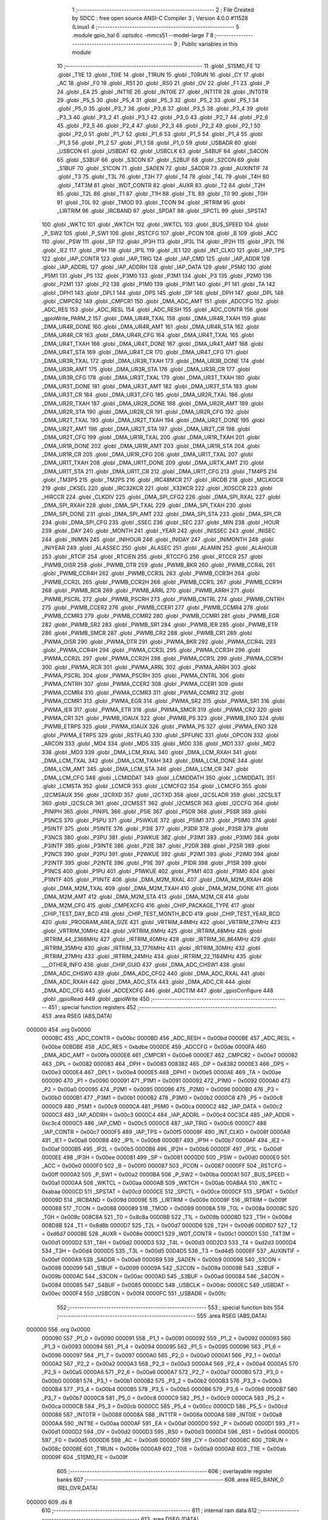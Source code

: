                                      1 ;--------------------------------------------------------
                                      2 ; File Created by SDCC : free open source ANSI-C Compiler
                                      3 ; Version 4.0.0 #11528 (Linux)
                                      4 ;--------------------------------------------------------
                                      5 	.module gpio_hal
                                      6 	.optsdcc -mmcs51 --model-large
                                      7 	
                                      8 ;--------------------------------------------------------
                                      9 ; Public variables in this module
                                     10 ;--------------------------------------------------------
                                     11 	.globl _S1SM0_FE
                                     12 	.globl _T1IE
                                     13 	.globl _T0IE
                                     14 	.globl _T1RUN
                                     15 	.globl _T0RUN
                                     16 	.globl _CY
                                     17 	.globl _AC
                                     18 	.globl _F0
                                     19 	.globl _RS1
                                     20 	.globl _RS0
                                     21 	.globl _OV
                                     22 	.globl _F1
                                     23 	.globl _P
                                     24 	.globl _EA
                                     25 	.globl _INT1IE
                                     26 	.globl _INT0IE
                                     27 	.globl _INT1TR
                                     28 	.globl _INT0TR
                                     29 	.globl _P5_5
                                     30 	.globl _P5_4
                                     31 	.globl _P5_3
                                     32 	.globl _P5_2
                                     33 	.globl _P5_1
                                     34 	.globl _P5_0
                                     35 	.globl _P3_7
                                     36 	.globl _P3_6
                                     37 	.globl _P3_5
                                     38 	.globl _P3_4
                                     39 	.globl _P3_3
                                     40 	.globl _P3_2
                                     41 	.globl _P3_1
                                     42 	.globl _P3_0
                                     43 	.globl _P2_7
                                     44 	.globl _P2_6
                                     45 	.globl _P2_5
                                     46 	.globl _P2_4
                                     47 	.globl _P2_3
                                     48 	.globl _P2_2
                                     49 	.globl _P2_1
                                     50 	.globl _P2_0
                                     51 	.globl _P1_7
                                     52 	.globl _P1_6
                                     53 	.globl _P1_5
                                     54 	.globl _P1_4
                                     55 	.globl _P1_3
                                     56 	.globl _P1_2
                                     57 	.globl _P1_1
                                     58 	.globl _P1_0
                                     59 	.globl _USBADR
                                     60 	.globl _USBCON
                                     61 	.globl _USBDAT
                                     62 	.globl _USBCLK
                                     63 	.globl _S4BUF
                                     64 	.globl _S4CON
                                     65 	.globl _S3BUF
                                     66 	.globl _S3CON
                                     67 	.globl _S2BUF
                                     68 	.globl _S2CON
                                     69 	.globl _S1BUF
                                     70 	.globl _S1CON
                                     71 	.globl _SADEN
                                     72 	.globl _SADDR
                                     73 	.globl _AUXINTIF
                                     74 	.globl _T3
                                     75 	.globl _T3L
                                     76 	.globl _T3H
                                     77 	.globl _T4
                                     78 	.globl _T4L
                                     79 	.globl _T4H
                                     80 	.globl _T4T3M
                                     81 	.globl _WDT_CONTR
                                     82 	.globl _AUXR
                                     83 	.globl _T2
                                     84 	.globl _T2H
                                     85 	.globl _T2L
                                     86 	.globl _T1
                                     87 	.globl _T1H
                                     88 	.globl _T1L
                                     89 	.globl _T0
                                     90 	.globl _T0H
                                     91 	.globl _T0L
                                     92 	.globl _TMOD
                                     93 	.globl _TCON
                                     94 	.globl _IRTRIM
                                     95 	.globl _LIRTRIM
                                     96 	.globl _IRCBAND
                                     97 	.globl _SPDAT
                                     98 	.globl _SPCTL
                                     99 	.globl _SPSTAT
                                    100 	.globl _WKTC
                                    101 	.globl _WKTCH
                                    102 	.globl _WKTCL
                                    103 	.globl _BUS_SPEED
                                    104 	.globl _P_SW2
                                    105 	.globl _P_SW1
                                    106 	.globl _RSTCFG
                                    107 	.globl _PCON
                                    108 	.globl _B
                                    109 	.globl _ACC
                                    110 	.globl _PSW
                                    111 	.globl _SP
                                    112 	.globl _IP3H
                                    113 	.globl _IP3L
                                    114 	.globl _IP2H
                                    115 	.globl _IP2L
                                    116 	.globl _IE2
                                    117 	.globl _IP1H
                                    118 	.globl _IP1L
                                    119 	.globl _IE1
                                    120 	.globl _INT_CLKO
                                    121 	.globl _IAP_TPS
                                    122 	.globl _IAP_CONTR
                                    123 	.globl _IAP_TRIG
                                    124 	.globl _IAP_CMD
                                    125 	.globl _IAP_ADDR
                                    126 	.globl _IAP_ADDRL
                                    127 	.globl _IAP_ADDRH
                                    128 	.globl _IAP_DATA
                                    129 	.globl _P5M0
                                    130 	.globl _P5M1
                                    131 	.globl _P5
                                    132 	.globl _P3M0
                                    133 	.globl _P3M1
                                    134 	.globl _P3
                                    135 	.globl _P2M0
                                    136 	.globl _P2M1
                                    137 	.globl _P2
                                    138 	.globl _P1M0
                                    139 	.globl _P1M1
                                    140 	.globl _P1
                                    141 	.globl _TA
                                    142 	.globl _DPH1
                                    143 	.globl _DPL1
                                    144 	.globl _DPS
                                    145 	.globl _DP
                                    146 	.globl _DPH
                                    147 	.globl _DPL
                                    148 	.globl _CMPCR2
                                    149 	.globl _CMPCR1
                                    150 	.globl _DMA_ADC_AMT
                                    151 	.globl _ADCCFG
                                    152 	.globl _ADC_RES
                                    153 	.globl _ADC_RESL
                                    154 	.globl _ADC_RESH
                                    155 	.globl _ADC_CONTR
                                    156 	.globl _gpioWrite_PARM_2
                                    157 	.globl _DMA_UR4R_TXAL
                                    158 	.globl _DMA_UR4R_TXAH
                                    159 	.globl _DMA_UR4R_DONE
                                    160 	.globl _DMA_UR4R_AMT
                                    161 	.globl _DMA_UR4R_STA
                                    162 	.globl _DMA_UR4R_CR
                                    163 	.globl _DMA_UR4R_CFG
                                    164 	.globl _DMA_UR4T_TXAL
                                    165 	.globl _DMA_UR4T_TXAH
                                    166 	.globl _DMA_UR4T_DONE
                                    167 	.globl _DMA_UR4T_AMT
                                    168 	.globl _DMA_UR4T_STA
                                    169 	.globl _DMA_UR4T_CR
                                    170 	.globl _DMA_UR4T_CFG
                                    171 	.globl _DMA_UR3R_TXAL
                                    172 	.globl _DMA_UR3R_TXAH
                                    173 	.globl _DMA_UR3R_DONE
                                    174 	.globl _DMA_UR3R_AMT
                                    175 	.globl _DMA_UR3R_STA
                                    176 	.globl _DMA_UR3R_CR
                                    177 	.globl _DMA_UR3R_CFG
                                    178 	.globl _DMA_UR3T_TXAL
                                    179 	.globl _DMA_UR3T_TXAH
                                    180 	.globl _DMA_UR3T_DONE
                                    181 	.globl _DMA_UR3T_AMT
                                    182 	.globl _DMA_UR3T_STA
                                    183 	.globl _DMA_UR3T_CR
                                    184 	.globl _DMA_UR3T_CFG
                                    185 	.globl _DMA_UR2R_TXAL
                                    186 	.globl _DMA_UR2R_TXAH
                                    187 	.globl _DMA_UR2R_DONE
                                    188 	.globl _DMA_UR2R_AMT
                                    189 	.globl _DMA_UR2R_STA
                                    190 	.globl _DMA_UR2R_CR
                                    191 	.globl _DMA_UR2R_CFG
                                    192 	.globl _DMA_UR2T_TXAL
                                    193 	.globl _DMA_UR2T_TXAH
                                    194 	.globl _DMA_UR2T_DONE
                                    195 	.globl _DMA_UR2T_AMT
                                    196 	.globl _DMA_UR2T_STA
                                    197 	.globl _DMA_UR2T_CR
                                    198 	.globl _DMA_UR2T_CFG
                                    199 	.globl _DMA_UR1R_TXAL
                                    200 	.globl _DMA_UR1R_TXAH
                                    201 	.globl _DMA_UR1R_DONE
                                    202 	.globl _DMA_UR1R_AMT
                                    203 	.globl _DMA_UR1R_STA
                                    204 	.globl _DMA_UR1R_CR
                                    205 	.globl _DMA_UR1R_CFG
                                    206 	.globl _DMA_UR1T_TXAL
                                    207 	.globl _DMA_UR1T_TXAH
                                    208 	.globl _DMA_UR1T_DONE
                                    209 	.globl _DMA_URTX_AMT
                                    210 	.globl _DMA_UR1T_STA
                                    211 	.globl _DMA_UR1T_CR
                                    212 	.globl _DMA_UR1T_CFG
                                    213 	.globl _TM4PS
                                    214 	.globl _TM3PS
                                    215 	.globl _TM2PS
                                    216 	.globl _IRC48MCR
                                    217 	.globl _IRCDB
                                    218 	.globl _MCLKOCR
                                    219 	.globl _CKSEL
                                    220 	.globl _IRC32KCR
                                    221 	.globl _X32KCR
                                    222 	.globl _XOSCCR
                                    223 	.globl _HIRCCR
                                    224 	.globl _CLKDIV
                                    225 	.globl _DMA_SPI_CFG2
                                    226 	.globl _DMA_SPI_RXAL
                                    227 	.globl _DMA_SPI_RXAH
                                    228 	.globl _DMA_SPI_TXAL
                                    229 	.globl _DMA_SPI_TXAH
                                    230 	.globl _DMA_SPI_DONE
                                    231 	.globl _DMA_SPI_AMT
                                    232 	.globl _DMA_SPI_STA
                                    233 	.globl _DMA_SPI_CR
                                    234 	.globl _DMA_SPI_CFG
                                    235 	.globl _SSEC
                                    236 	.globl _SEC
                                    237 	.globl _MIN
                                    238 	.globl _HOUR
                                    239 	.globl _DAY
                                    240 	.globl _MONTH
                                    241 	.globl _YEAR
                                    242 	.globl _INISSEC
                                    243 	.globl _INISEC
                                    244 	.globl _INIMIN
                                    245 	.globl _INIHOUR
                                    246 	.globl _INIDAY
                                    247 	.globl _INIMONTH
                                    248 	.globl _INIYEAR
                                    249 	.globl _ALASSEC
                                    250 	.globl _ALASEC
                                    251 	.globl _ALAMIN
                                    252 	.globl _ALAHOUR
                                    253 	.globl _RTCIF
                                    254 	.globl _RTCIEN
                                    255 	.globl _RTCCFG
                                    256 	.globl _RTCCR
                                    257 	.globl _PWMB_OISR
                                    258 	.globl _PWMB_DTR
                                    259 	.globl _PWMB_BKR
                                    260 	.globl _PWMB_CCR4L
                                    261 	.globl _PWMB_CCR4H
                                    262 	.globl _PWMB_CCR3L
                                    263 	.globl _PWMB_CCR3H
                                    264 	.globl _PWMB_CCR2L
                                    265 	.globl _PWMB_CCR2H
                                    266 	.globl _PWMB_CCR1L
                                    267 	.globl _PWMB_CCR1H
                                    268 	.globl _PWMB_RCR
                                    269 	.globl _PWMB_ARRL
                                    270 	.globl _PWMB_ARRH
                                    271 	.globl _PWMB_PSCRL
                                    272 	.globl _PWMB_PSCRH
                                    273 	.globl _PWMB_CNTRL
                                    274 	.globl _PWMB_CNTRH
                                    275 	.globl _PWMB_CCER2
                                    276 	.globl _PWMB_CCER1
                                    277 	.globl _PWMB_CCMR4
                                    278 	.globl _PWMB_CCMR3
                                    279 	.globl _PWMB_CCMR2
                                    280 	.globl _PWMB_CCMR1
                                    281 	.globl _PWMB_EGR
                                    282 	.globl _PWMB_SR2
                                    283 	.globl _PWMB_SR1
                                    284 	.globl _PWMB_IER
                                    285 	.globl _PWMB_ETR
                                    286 	.globl _PWMB_SMCR
                                    287 	.globl _PWMB_CR2
                                    288 	.globl _PWMB_CR1
                                    289 	.globl _PWMA_OISR
                                    290 	.globl _PWMA_DTR
                                    291 	.globl _PWMA_BKR
                                    292 	.globl _PWMA_CCR4L
                                    293 	.globl _PWMA_CCR4H
                                    294 	.globl _PWMA_CCR3L
                                    295 	.globl _PWMA_CCR3H
                                    296 	.globl _PWMA_CCR2L
                                    297 	.globl _PWMA_CCR2H
                                    298 	.globl _PWMA_CCR1L
                                    299 	.globl _PWMA_CCR1H
                                    300 	.globl _PWMA_RCR
                                    301 	.globl _PWMA_ARRL
                                    302 	.globl _PWMA_ARRH
                                    303 	.globl _PWMA_PSCRL
                                    304 	.globl _PWMA_PSCRH
                                    305 	.globl _PWMA_CNTRL
                                    306 	.globl _PWMA_CNTRH
                                    307 	.globl _PWMA_CCER2
                                    308 	.globl _PWMA_CCER1
                                    309 	.globl _PWMA_CCMR4
                                    310 	.globl _PWMA_CCMR3
                                    311 	.globl _PWMA_CCMR2
                                    312 	.globl _PWMA_CCMR1
                                    313 	.globl _PWMA_EGR
                                    314 	.globl _PWMA_SR2
                                    315 	.globl _PWMA_SR1
                                    316 	.globl _PWMA_IER
                                    317 	.globl _PWMA_ETR
                                    318 	.globl _PWMA_SMCR
                                    319 	.globl _PWMA_CR2
                                    320 	.globl _PWMA_CR1
                                    321 	.globl _PWMB_IOAUX
                                    322 	.globl _PWMB_PS
                                    323 	.globl _PWMB_ENO
                                    324 	.globl _PWMB_ETRPS
                                    325 	.globl _PWMA_IOAUX
                                    326 	.globl _PWMA_PS
                                    327 	.globl _PWMA_ENO
                                    328 	.globl _PWMA_ETRPS
                                    329 	.globl _RSTFLAG
                                    330 	.globl _SPFUNC
                                    331 	.globl _OPCON
                                    332 	.globl _ARCON
                                    333 	.globl _MD4
                                    334 	.globl _MD5
                                    335 	.globl _MD0
                                    336 	.globl _MD1
                                    337 	.globl _MD2
                                    338 	.globl _MD3
                                    339 	.globl _DMA_LCM_RXAL
                                    340 	.globl _DMA_LCM_RXAH
                                    341 	.globl _DMA_LCM_TXAL
                                    342 	.globl _DMA_LCM_TXAH
                                    343 	.globl _DMA_LCM_DONE
                                    344 	.globl _DMA_LCM_AMT
                                    345 	.globl _DMA_LCM_STA
                                    346 	.globl _DMA_LCM_CR
                                    347 	.globl _DMA_LCM_CFG
                                    348 	.globl _LCMIDDAT
                                    349 	.globl _LCMIDDATH
                                    350 	.globl _LCMIDDATL
                                    351 	.globl _LCMSTA
                                    352 	.globl _LCMCR
                                    353 	.globl _LCMCFG2
                                    354 	.globl _LCMCFG
                                    355 	.globl _I2CMSAUX
                                    356 	.globl _I2CRXD
                                    357 	.globl _I2CTXD
                                    358 	.globl _I2CSLADR
                                    359 	.globl _I2CSLST
                                    360 	.globl _I2CSLCR
                                    361 	.globl _I2CMSST
                                    362 	.globl _I2CMSCR
                                    363 	.globl _I2CCFG
                                    364 	.globl _PINIPH
                                    365 	.globl _PINIPL
                                    366 	.globl _P5IE
                                    367 	.globl _P5DR
                                    368 	.globl _P5SR
                                    369 	.globl _P5NCS
                                    370 	.globl _P5PU
                                    371 	.globl _P5WKUE
                                    372 	.globl _P5IM1
                                    373 	.globl _P5IM0
                                    374 	.globl _P5INTF
                                    375 	.globl _P5INTE
                                    376 	.globl _P3IE
                                    377 	.globl _P3DR
                                    378 	.globl _P3SR
                                    379 	.globl _P3NCS
                                    380 	.globl _P3PU
                                    381 	.globl _P3WKUE
                                    382 	.globl _P3IM1
                                    383 	.globl _P3IM0
                                    384 	.globl _P3INTF
                                    385 	.globl _P3INTE
                                    386 	.globl _P2IE
                                    387 	.globl _P2DR
                                    388 	.globl _P2SR
                                    389 	.globl _P2NCS
                                    390 	.globl _P2PU
                                    391 	.globl _P2WKUE
                                    392 	.globl _P2IM1
                                    393 	.globl _P2IM0
                                    394 	.globl _P2INTF
                                    395 	.globl _P2INTE
                                    396 	.globl _P1IE
                                    397 	.globl _P1DR
                                    398 	.globl _P1SR
                                    399 	.globl _P1NCS
                                    400 	.globl _P1PU
                                    401 	.globl _P1WKUE
                                    402 	.globl _P1IM1
                                    403 	.globl _P1IM0
                                    404 	.globl _P1INTF
                                    405 	.globl _P1INTE
                                    406 	.globl _DMA_M2M_RXAL
                                    407 	.globl _DMA_M2M_RXAH
                                    408 	.globl _DMA_M2M_TXAL
                                    409 	.globl _DMA_M2M_TXAH
                                    410 	.globl _DMA_M2M_DONE
                                    411 	.globl _DMA_M2M_AMT
                                    412 	.globl _DMA_M2M_STA
                                    413 	.globl _DMA_M2M_CR
                                    414 	.globl _DMA_M2M_CFG
                                    415 	.globl _CMPEXCFG
                                    416 	.globl _CHIP_PACKAGE_TYPE
                                    417 	.globl _CHIP_TEST_DAY_BCD
                                    418 	.globl _CHIP_TEST_MONTH_BCD
                                    419 	.globl _CHIP_TEST_YEAR_BCD
                                    420 	.globl _PROGRAM_AREA_SIZE
                                    421 	.globl _VRTRIM_44MHz
                                    422 	.globl _VRTRIM_27MHz
                                    423 	.globl _VRTRIM_10MHz
                                    424 	.globl _VRTRIM_6MHz
                                    425 	.globl _IRTRIM_48MHz
                                    426 	.globl _IRTRIM_44_2368MHz
                                    427 	.globl _IRTRIM_40MHz
                                    428 	.globl _IRTRIM_36_864MHz
                                    429 	.globl _IRTRIM_35MHz
                                    430 	.globl _IRTRIM_33_1776MHz
                                    431 	.globl _IRTRIM_30MHz
                                    432 	.globl _IRTRIM_27MHz
                                    433 	.globl _IRTRIM_24MHz
                                    434 	.globl _IRTRIM_22_1184MHz
                                    435 	.globl ___OTHER_INFO
                                    436 	.globl _CHIP_GUID
                                    437 	.globl _DMA_ADC_CHSW1
                                    438 	.globl _DMA_ADC_CHSW0
                                    439 	.globl _DMA_ADC_CFG2
                                    440 	.globl _DMA_ADC_RXAL
                                    441 	.globl _DMA_ADC_RXAH
                                    442 	.globl _DMA_ADC_STA
                                    443 	.globl _DMA_ADC_CR
                                    444 	.globl _DMA_ADC_CFG
                                    445 	.globl _ADCEXCFG
                                    446 	.globl _ADCTIM
                                    447 	.globl _gpioConfigure
                                    448 	.globl _gpioRead
                                    449 	.globl _gpioWrite
                                    450 ;--------------------------------------------------------
                                    451 ; special function registers
                                    452 ;--------------------------------------------------------
                                    453 	.area RSEG    (ABS,DATA)
      000000                        454 	.org 0x0000
                           0000BC   455 _ADC_CONTR	=	0x00bc
                           0000BD   456 _ADC_RESH	=	0x00bd
                           0000BE   457 _ADC_RESL	=	0x00be
                           00BDBE   458 _ADC_RES	=	0xbdbe
                           0000DE   459 _ADCCFG	=	0x00de
                           0000FA   460 _DMA_ADC_AMT	=	0x00fa
                           0000E6   461 _CMPCR1	=	0x00e6
                           0000E7   462 _CMPCR2	=	0x00e7
                           000082   463 _DPL	=	0x0082
                           000083   464 _DPH	=	0x0083
                           008382   465 _DP	=	0x8382
                           0000E3   466 _DPS	=	0x00e3
                           0000E4   467 _DPL1	=	0x00e4
                           0000E5   468 _DPH1	=	0x00e5
                           0000AE   469 _TA	=	0x00ae
                           000090   470 _P1	=	0x0090
                           000091   471 _P1M1	=	0x0091
                           000092   472 _P1M0	=	0x0092
                           0000A0   473 _P2	=	0x00a0
                           000095   474 _P2M1	=	0x0095
                           000096   475 _P2M0	=	0x0096
                           0000B0   476 _P3	=	0x00b0
                           0000B1   477 _P3M1	=	0x00b1
                           0000B2   478 _P3M0	=	0x00b2
                           0000C8   479 _P5	=	0x00c8
                           0000C9   480 _P5M1	=	0x00c9
                           0000CA   481 _P5M0	=	0x00ca
                           0000C2   482 _IAP_DATA	=	0x00c2
                           0000C3   483 _IAP_ADDRH	=	0x00c3
                           0000C4   484 _IAP_ADDRL	=	0x00c4
                           00C3C4   485 _IAP_ADDR	=	0xc3c4
                           0000C5   486 _IAP_CMD	=	0x00c5
                           0000C6   487 _IAP_TRIG	=	0x00c6
                           0000C7   488 _IAP_CONTR	=	0x00c7
                           0000F5   489 _IAP_TPS	=	0x00f5
                           00008F   490 _INT_CLKO	=	0x008f
                           0000A8   491 _IE1	=	0x00a8
                           0000B8   492 _IP1L	=	0x00b8
                           0000B7   493 _IP1H	=	0x00b7
                           0000AF   494 _IE2	=	0x00af
                           0000B5   495 _IP2L	=	0x00b5
                           0000B6   496 _IP2H	=	0x00b6
                           0000DF   497 _IP3L	=	0x00df
                           0000EE   498 _IP3H	=	0x00ee
                           000081   499 _SP	=	0x0081
                           0000D0   500 _PSW	=	0x00d0
                           0000E0   501 _ACC	=	0x00e0
                           0000F0   502 _B	=	0x00f0
                           000087   503 _PCON	=	0x0087
                           0000FF   504 _RSTCFG	=	0x00ff
                           0000A2   505 _P_SW1	=	0x00a2
                           0000BA   506 _P_SW2	=	0x00ba
                           0000A1   507 _BUS_SPEED	=	0x00a1
                           0000AA   508 _WKTCL	=	0x00aa
                           0000AB   509 _WKTCH	=	0x00ab
                           00ABAA   510 _WKTC	=	0xabaa
                           0000CD   511 _SPSTAT	=	0x00cd
                           0000CE   512 _SPCTL	=	0x00ce
                           0000CF   513 _SPDAT	=	0x00cf
                           00009D   514 _IRCBAND	=	0x009d
                           00009E   515 _LIRTRIM	=	0x009e
                           00009F   516 _IRTRIM	=	0x009f
                           000088   517 _TCON	=	0x0088
                           000089   518 _TMOD	=	0x0089
                           00008A   519 _T0L	=	0x008a
                           00008C   520 _T0H	=	0x008c
                           008C8A   521 _T0	=	0x8c8a
                           00008B   522 _T1L	=	0x008b
                           00008D   523 _T1H	=	0x008d
                           008D8B   524 _T1	=	0x8d8b
                           0000D7   525 _T2L	=	0x00d7
                           0000D6   526 _T2H	=	0x00d6
                           00D6D7   527 _T2	=	0xd6d7
                           00008E   528 _AUXR	=	0x008e
                           0000C1   529 _WDT_CONTR	=	0x00c1
                           0000D1   530 _T4T3M	=	0x00d1
                           0000D2   531 _T4H	=	0x00d2
                           0000D3   532 _T4L	=	0x00d3
                           00D2D3   533 _T4	=	0xd2d3
                           0000D4   534 _T3H	=	0x00d4
                           0000D5   535 _T3L	=	0x00d5
                           00D4D5   536 _T3	=	0xd4d5
                           0000EF   537 _AUXINTIF	=	0x00ef
                           0000A9   538 _SADDR	=	0x00a9
                           0000B9   539 _SADEN	=	0x00b9
                           000098   540 _S1CON	=	0x0098
                           000099   541 _S1BUF	=	0x0099
                           00009A   542 _S2CON	=	0x009a
                           00009B   543 _S2BUF	=	0x009b
                           0000AC   544 _S3CON	=	0x00ac
                           0000AD   545 _S3BUF	=	0x00ad
                           000084   546 _S4CON	=	0x0084
                           000085   547 _S4BUF	=	0x0085
                           0000DC   548 _USBCLK	=	0x00dc
                           0000EC   549 _USBDAT	=	0x00ec
                           0000F4   550 _USBCON	=	0x00f4
                           0000FC   551 _USBADR	=	0x00fc
                                    552 ;--------------------------------------------------------
                                    553 ; special function bits
                                    554 ;--------------------------------------------------------
                                    555 	.area RSEG    (ABS,DATA)
      000000                        556 	.org 0x0000
                           000090   557 _P1_0	=	0x0090
                           000091   558 _P1_1	=	0x0091
                           000092   559 _P1_2	=	0x0092
                           000093   560 _P1_3	=	0x0093
                           000094   561 _P1_4	=	0x0094
                           000095   562 _P1_5	=	0x0095
                           000096   563 _P1_6	=	0x0096
                           000097   564 _P1_7	=	0x0097
                           0000A0   565 _P2_0	=	0x00a0
                           0000A1   566 _P2_1	=	0x00a1
                           0000A2   567 _P2_2	=	0x00a2
                           0000A3   568 _P2_3	=	0x00a3
                           0000A4   569 _P2_4	=	0x00a4
                           0000A5   570 _P2_5	=	0x00a5
                           0000A6   571 _P2_6	=	0x00a6
                           0000A7   572 _P2_7	=	0x00a7
                           0000B0   573 _P3_0	=	0x00b0
                           0000B1   574 _P3_1	=	0x00b1
                           0000B2   575 _P3_2	=	0x00b2
                           0000B3   576 _P3_3	=	0x00b3
                           0000B4   577 _P3_4	=	0x00b4
                           0000B5   578 _P3_5	=	0x00b5
                           0000B6   579 _P3_6	=	0x00b6
                           0000B7   580 _P3_7	=	0x00b7
                           0000C8   581 _P5_0	=	0x00c8
                           0000C9   582 _P5_1	=	0x00c9
                           0000CA   583 _P5_2	=	0x00ca
                           0000CB   584 _P5_3	=	0x00cb
                           0000CC   585 _P5_4	=	0x00cc
                           0000CD   586 _P5_5	=	0x00cd
                           000088   587 _INT0TR	=	0x0088
                           00008A   588 _INT1TR	=	0x008a
                           0000A8   589 _INT0IE	=	0x00a8
                           0000AA   590 _INT1IE	=	0x00aa
                           0000AF   591 _EA	=	0x00af
                           0000D0   592 _P	=	0x00d0
                           0000D1   593 _F1	=	0x00d1
                           0000D2   594 _OV	=	0x00d2
                           0000D3   595 _RS0	=	0x00d3
                           0000D4   596 _RS1	=	0x00d4
                           0000D5   597 _F0	=	0x00d5
                           0000D6   598 _AC	=	0x00d6
                           0000D7   599 _CY	=	0x00d7
                           00008C   600 _T0RUN	=	0x008c
                           00008E   601 _T1RUN	=	0x008e
                           0000A9   602 _T0IE	=	0x00a9
                           0000AB   603 _T1IE	=	0x00ab
                           00009F   604 _S1SM0_FE	=	0x009f
                                    605 ;--------------------------------------------------------
                                    606 ; overlayable register banks
                                    607 ;--------------------------------------------------------
                                    608 	.area REG_BANK_0	(REL,OVR,DATA)
      000000                        609 	.ds 8
                                    610 ;--------------------------------------------------------
                                    611 ; internal ram data
                                    612 ;--------------------------------------------------------
                                    613 	.area DSEG    (DATA)
      000008                        614 _gpioConfigure_sloc0_1_0:
      000008                        615 	.ds 3
                                    616 ;--------------------------------------------------------
                                    617 ; overlayable items in internal ram 
                                    618 ;--------------------------------------------------------
                                    619 ;--------------------------------------------------------
                                    620 ; indirectly addressable internal ram data
                                    621 ;--------------------------------------------------------
                                    622 	.area ISEG    (DATA)
                                    623 ;--------------------------------------------------------
                                    624 ; absolute internal ram data
                                    625 ;--------------------------------------------------------
                                    626 	.area IABS    (ABS,DATA)
                                    627 	.area IABS    (ABS,DATA)
                                    628 ;--------------------------------------------------------
                                    629 ; bit data
                                    630 ;--------------------------------------------------------
                                    631 	.area BSEG    (BIT)
                                    632 ;--------------------------------------------------------
                                    633 ; paged external ram data
                                    634 ;--------------------------------------------------------
                                    635 	.area PSEG    (PAG,XDATA)
                                    636 ;--------------------------------------------------------
                                    637 ; external ram data
                                    638 ;--------------------------------------------------------
                                    639 	.area XSEG    (XDATA)
                           00FEA8   640 _ADCTIM	=	0xfea8
                           00FEAD   641 _ADCEXCFG	=	0xfead
                           00FA10   642 _DMA_ADC_CFG	=	0xfa10
                           00FA11   643 _DMA_ADC_CR	=	0xfa11
                           00FA12   644 _DMA_ADC_STA	=	0xfa12
                           00FA17   645 _DMA_ADC_RXAH	=	0xfa17
                           00FA18   646 _DMA_ADC_RXAL	=	0xfa18
                           00FA19   647 _DMA_ADC_CFG2	=	0xfa19
                           00FA1A   648 _DMA_ADC_CHSW0	=	0xfa1a
                           00FA1B   649 _DMA_ADC_CHSW1	=	0xfa1b
                           00FDE0   650 _CHIP_GUID	=	0xfde0
                           00FDE7   651 ___OTHER_INFO	=	0xfde7
                           00FDEB   652 _IRTRIM_22_1184MHz	=	0xfdeb
                           00FDEC   653 _IRTRIM_24MHz	=	0xfdec
                           00FDED   654 _IRTRIM_27MHz	=	0xfded
                           00FDEE   655 _IRTRIM_30MHz	=	0xfdee
                           00FDEF   656 _IRTRIM_33_1776MHz	=	0xfdef
                           00FDF0   657 _IRTRIM_35MHz	=	0xfdf0
                           00FDF1   658 _IRTRIM_36_864MHz	=	0xfdf1
                           00FDF2   659 _IRTRIM_40MHz	=	0xfdf2
                           00FDF3   660 _IRTRIM_44_2368MHz	=	0xfdf3
                           00FDF4   661 _IRTRIM_48MHz	=	0xfdf4
                           00FDF5   662 _VRTRIM_6MHz	=	0xfdf5
                           00FDF6   663 _VRTRIM_10MHz	=	0xfdf6
                           00FDF7   664 _VRTRIM_27MHz	=	0xfdf7
                           00FDF8   665 _VRTRIM_44MHz	=	0xfdf8
                           00FDF9   666 _PROGRAM_AREA_SIZE	=	0xfdf9
                           00FDFB   667 _CHIP_TEST_YEAR_BCD	=	0xfdfb
                           00FDFC   668 _CHIP_TEST_MONTH_BCD	=	0xfdfc
                           00FDFD   669 _CHIP_TEST_DAY_BCD	=	0xfdfd
                           00FDFE   670 _CHIP_PACKAGE_TYPE	=	0xfdfe
                           00FEAE   671 _CMPEXCFG	=	0xfeae
                           00FA00   672 _DMA_M2M_CFG	=	0xfa00
                           00FA01   673 _DMA_M2M_CR	=	0xfa01
                           00FA02   674 _DMA_M2M_STA	=	0xfa02
                           00FA03   675 _DMA_M2M_AMT	=	0xfa03
                           00FA04   676 _DMA_M2M_DONE	=	0xfa04
                           00FA05   677 _DMA_M2M_TXAH	=	0xfa05
                           00FA06   678 _DMA_M2M_TXAL	=	0xfa06
                           00FA07   679 _DMA_M2M_RXAH	=	0xfa07
                           00FA08   680 _DMA_M2M_RXAL	=	0xfa08
                           00FD01   681 _P1INTE	=	0xfd01
                           00FD11   682 _P1INTF	=	0xfd11
                           00FD21   683 _P1IM0	=	0xfd21
                           00FD31   684 _P1IM1	=	0xfd31
                           00FD41   685 _P1WKUE	=	0xfd41
                           00FE11   686 _P1PU	=	0xfe11
                           00FE19   687 _P1NCS	=	0xfe19
                           00FE21   688 _P1SR	=	0xfe21
                           00FE29   689 _P1DR	=	0xfe29
                           00FE31   690 _P1IE	=	0xfe31
                           00FD02   691 _P2INTE	=	0xfd02
                           00FD12   692 _P2INTF	=	0xfd12
                           00FD22   693 _P2IM0	=	0xfd22
                           00FD32   694 _P2IM1	=	0xfd32
                           00FD42   695 _P2WKUE	=	0xfd42
                           00FE12   696 _P2PU	=	0xfe12
                           00FE1A   697 _P2NCS	=	0xfe1a
                           00FE22   698 _P2SR	=	0xfe22
                           00FE2A   699 _P2DR	=	0xfe2a
                           00FE32   700 _P2IE	=	0xfe32
                           00FD03   701 _P3INTE	=	0xfd03
                           00FD13   702 _P3INTF	=	0xfd13
                           00FD23   703 _P3IM0	=	0xfd23
                           00FD33   704 _P3IM1	=	0xfd33
                           00FD43   705 _P3WKUE	=	0xfd43
                           00FE13   706 _P3PU	=	0xfe13
                           00FE1B   707 _P3NCS	=	0xfe1b
                           00FE23   708 _P3SR	=	0xfe23
                           00FE2B   709 _P3DR	=	0xfe2b
                           00FE33   710 _P3IE	=	0xfe33
                           00FD05   711 _P5INTE	=	0xfd05
                           00FD15   712 _P5INTF	=	0xfd15
                           00FD25   713 _P5IM0	=	0xfd25
                           00FD35   714 _P5IM1	=	0xfd35
                           00FD45   715 _P5WKUE	=	0xfd45
                           00FE15   716 _P5PU	=	0xfe15
                           00FE1D   717 _P5NCS	=	0xfe1d
                           00FE25   718 _P5SR	=	0xfe25
                           00FE2D   719 _P5DR	=	0xfe2d
                           00FE35   720 _P5IE	=	0xfe35
                           00FD60   721 _PINIPL	=	0xfd60
                           00FD61   722 _PINIPH	=	0xfd61
                           00FE80   723 _I2CCFG	=	0xfe80
                           00FE81   724 _I2CMSCR	=	0xfe81
                           00FE82   725 _I2CMSST	=	0xfe82
                           00FE83   726 _I2CSLCR	=	0xfe83
                           00FE84   727 _I2CSLST	=	0xfe84
                           00FE85   728 _I2CSLADR	=	0xfe85
                           00FE86   729 _I2CTXD	=	0xfe86
                           00FE87   730 _I2CRXD	=	0xfe87
                           00FE88   731 _I2CMSAUX	=	0xfe88
                           00FE50   732 _LCMCFG	=	0xfe50
                           00FE51   733 _LCMCFG2	=	0xfe51
                           00FE52   734 _LCMCR	=	0xfe52
                           00FE53   735 _LCMSTA	=	0xfe53
                           00FE54   736 _LCMIDDATL	=	0xfe54
                           00FE55   737 _LCMIDDATH	=	0xfe55
                           00FE54   738 _LCMIDDAT	=	0xfe54
                           00FA70   739 _DMA_LCM_CFG	=	0xfa70
                           00FA71   740 _DMA_LCM_CR	=	0xfa71
                           00FA72   741 _DMA_LCM_STA	=	0xfa72
                           00FA73   742 _DMA_LCM_AMT	=	0xfa73
                           00FA74   743 _DMA_LCM_DONE	=	0xfa74
                           00FA75   744 _DMA_LCM_TXAH	=	0xfa75
                           00FA76   745 _DMA_LCM_TXAL	=	0xfa76
                           00FA77   746 _DMA_LCM_RXAH	=	0xfa77
                           00FA78   747 _DMA_LCM_RXAL	=	0xfa78
                           00FCF0   748 _MD3	=	0xfcf0
                           00FCF1   749 _MD2	=	0xfcf1
                           00FCF2   750 _MD1	=	0xfcf2
                           00FCF3   751 _MD0	=	0xfcf3
                           00FCF4   752 _MD5	=	0xfcf4
                           00FCF5   753 _MD4	=	0xfcf5
                           00FCF6   754 _ARCON	=	0xfcf6
                           00FCF7   755 _OPCON	=	0xfcf7
                           00FE08   756 _SPFUNC	=	0xfe08
                           00FE09   757 _RSTFLAG	=	0xfe09
                           00FEB0   758 _PWMA_ETRPS	=	0xfeb0
                           00FEB1   759 _PWMA_ENO	=	0xfeb1
                           00FEB2   760 _PWMA_PS	=	0xfeb2
                           00FEB3   761 _PWMA_IOAUX	=	0xfeb3
                           00FEB4   762 _PWMB_ETRPS	=	0xfeb4
                           00FEB5   763 _PWMB_ENO	=	0xfeb5
                           00FEB6   764 _PWMB_PS	=	0xfeb6
                           00FEB7   765 _PWMB_IOAUX	=	0xfeb7
                           00FEC0   766 _PWMA_CR1	=	0xfec0
                           00FEC1   767 _PWMA_CR2	=	0xfec1
                           00FEC2   768 _PWMA_SMCR	=	0xfec2
                           00FEC3   769 _PWMA_ETR	=	0xfec3
                           00FEC4   770 _PWMA_IER	=	0xfec4
                           00FEC5   771 _PWMA_SR1	=	0xfec5
                           00FEC6   772 _PWMA_SR2	=	0xfec6
                           00FEC7   773 _PWMA_EGR	=	0xfec7
                           00FEC8   774 _PWMA_CCMR1	=	0xfec8
                           00FEC9   775 _PWMA_CCMR2	=	0xfec9
                           00FECA   776 _PWMA_CCMR3	=	0xfeca
                           00FECB   777 _PWMA_CCMR4	=	0xfecb
                           00FECC   778 _PWMA_CCER1	=	0xfecc
                           00FECD   779 _PWMA_CCER2	=	0xfecd
                           00FECE   780 _PWMA_CNTRH	=	0xfece
                           00FECF   781 _PWMA_CNTRL	=	0xfecf
                           00FED0   782 _PWMA_PSCRH	=	0xfed0
                           00FED1   783 _PWMA_PSCRL	=	0xfed1
                           00FED2   784 _PWMA_ARRH	=	0xfed2
                           00FED3   785 _PWMA_ARRL	=	0xfed3
                           00FED4   786 _PWMA_RCR	=	0xfed4
                           00FED5   787 _PWMA_CCR1H	=	0xfed5
                           00FED6   788 _PWMA_CCR1L	=	0xfed6
                           00FED7   789 _PWMA_CCR2H	=	0xfed7
                           00FED8   790 _PWMA_CCR2L	=	0xfed8
                           00FED9   791 _PWMA_CCR3H	=	0xfed9
                           00FEDA   792 _PWMA_CCR3L	=	0xfeda
                           00FEDB   793 _PWMA_CCR4H	=	0xfedb
                           00FEDC   794 _PWMA_CCR4L	=	0xfedc
                           00FEDD   795 _PWMA_BKR	=	0xfedd
                           00FEDE   796 _PWMA_DTR	=	0xfede
                           00FEDF   797 _PWMA_OISR	=	0xfedf
                           00FEE0   798 _PWMB_CR1	=	0xfee0
                           00FEE1   799 _PWMB_CR2	=	0xfee1
                           00FEE2   800 _PWMB_SMCR	=	0xfee2
                           00FEE3   801 _PWMB_ETR	=	0xfee3
                           00FEE4   802 _PWMB_IER	=	0xfee4
                           00FEE5   803 _PWMB_SR1	=	0xfee5
                           00FEE6   804 _PWMB_SR2	=	0xfee6
                           00FEE7   805 _PWMB_EGR	=	0xfee7
                           00FEE8   806 _PWMB_CCMR1	=	0xfee8
                           00FEE9   807 _PWMB_CCMR2	=	0xfee9
                           00FEEA   808 _PWMB_CCMR3	=	0xfeea
                           00FEEB   809 _PWMB_CCMR4	=	0xfeeb
                           00FEEC   810 _PWMB_CCER1	=	0xfeec
                           00FEED   811 _PWMB_CCER2	=	0xfeed
                           00FEEE   812 _PWMB_CNTRH	=	0xfeee
                           00FEEF   813 _PWMB_CNTRL	=	0xfeef
                           00FEF0   814 _PWMB_PSCRH	=	0xfef0
                           00FEF1   815 _PWMB_PSCRL	=	0xfef1
                           00FEF2   816 _PWMB_ARRH	=	0xfef2
                           00FEF3   817 _PWMB_ARRL	=	0xfef3
                           00FEF4   818 _PWMB_RCR	=	0xfef4
                           00FEF5   819 _PWMB_CCR1H	=	0xfef5
                           00FEF6   820 _PWMB_CCR1L	=	0xfef6
                           00FEF7   821 _PWMB_CCR2H	=	0xfef7
                           00FEF8   822 _PWMB_CCR2L	=	0xfef8
                           00FEF9   823 _PWMB_CCR3H	=	0xfef9
                           00FEFA   824 _PWMB_CCR3L	=	0xfefa
                           00FEFB   825 _PWMB_CCR4H	=	0xfefb
                           00FEFC   826 _PWMB_CCR4L	=	0xfefc
                           00FEFD   827 _PWMB_BKR	=	0xfefd
                           00FEFE   828 _PWMB_DTR	=	0xfefe
                           00FEFF   829 _PWMB_OISR	=	0xfeff
                           00FE60   830 _RTCCR	=	0xfe60
                           00FE61   831 _RTCCFG	=	0xfe61
                           00FE62   832 _RTCIEN	=	0xfe62
                           00FE63   833 _RTCIF	=	0xfe63
                           00FE64   834 _ALAHOUR	=	0xfe64
                           00FE65   835 _ALAMIN	=	0xfe65
                           00FE66   836 _ALASEC	=	0xfe66
                           00FE67   837 _ALASSEC	=	0xfe67
                           00FE68   838 _INIYEAR	=	0xfe68
                           00FE69   839 _INIMONTH	=	0xfe69
                           00FE6A   840 _INIDAY	=	0xfe6a
                           00FE6B   841 _INIHOUR	=	0xfe6b
                           00FE6C   842 _INIMIN	=	0xfe6c
                           00FE6D   843 _INISEC	=	0xfe6d
                           00FE6E   844 _INISSEC	=	0xfe6e
                           00FE70   845 _YEAR	=	0xfe70
                           00FE71   846 _MONTH	=	0xfe71
                           00FE72   847 _DAY	=	0xfe72
                           00FE73   848 _HOUR	=	0xfe73
                           00FE74   849 _MIN	=	0xfe74
                           00FE75   850 _SEC	=	0xfe75
                           00FE76   851 _SSEC	=	0xfe76
                           00FA20   852 _DMA_SPI_CFG	=	0xfa20
                           00FA21   853 _DMA_SPI_CR	=	0xfa21
                           00FA22   854 _DMA_SPI_STA	=	0xfa22
                           00FA23   855 _DMA_SPI_AMT	=	0xfa23
                           00FA24   856 _DMA_SPI_DONE	=	0xfa24
                           00FA25   857 _DMA_SPI_TXAH	=	0xfa25
                           00FA26   858 _DMA_SPI_TXAL	=	0xfa26
                           00FA27   859 _DMA_SPI_RXAH	=	0xfa27
                           00FA28   860 _DMA_SPI_RXAL	=	0xfa28
                           00FA29   861 _DMA_SPI_CFG2	=	0xfa29
                           00FE01   862 _CLKDIV	=	0xfe01
                           00FE02   863 _HIRCCR	=	0xfe02
                           00FE03   864 _XOSCCR	=	0xfe03
                           00FE08   865 _X32KCR	=	0xfe08
                           00FE04   866 _IRC32KCR	=	0xfe04
                           00FE00   867 _CKSEL	=	0xfe00
                           00FE05   868 _MCLKOCR	=	0xfe05
                           00FE06   869 _IRCDB	=	0xfe06
                           00FE07   870 _IRC48MCR	=	0xfe07
                           00FEA2   871 _TM2PS	=	0xfea2
                           00FEA3   872 _TM3PS	=	0xfea3
                           00FEA4   873 _TM4PS	=	0xfea4
                           00FA30   874 _DMA_UR1T_CFG	=	0xfa30
                           00FA31   875 _DMA_UR1T_CR	=	0xfa31
                           00FA32   876 _DMA_UR1T_STA	=	0xfa32
                           00FA33   877 _DMA_URTX_AMT	=	0xfa33
                           00FA34   878 _DMA_UR1T_DONE	=	0xfa34
                           00FA35   879 _DMA_UR1T_TXAH	=	0xfa35
                           00FA36   880 _DMA_UR1T_TXAL	=	0xfa36
                           00FA38   881 _DMA_UR1R_CFG	=	0xfa38
                           00FA39   882 _DMA_UR1R_CR	=	0xfa39
                           00FA3A   883 _DMA_UR1R_STA	=	0xfa3a
                           00FA3B   884 _DMA_UR1R_AMT	=	0xfa3b
                           00FA3C   885 _DMA_UR1R_DONE	=	0xfa3c
                           00FA3D   886 _DMA_UR1R_TXAH	=	0xfa3d
                           00FA3E   887 _DMA_UR1R_TXAL	=	0xfa3e
                           00FA30   888 _DMA_UR2T_CFG	=	0xfa30
                           00FA31   889 _DMA_UR2T_CR	=	0xfa31
                           00FA32   890 _DMA_UR2T_STA	=	0xfa32
                           00FA33   891 _DMA_UR2T_AMT	=	0xfa33
                           00FA34   892 _DMA_UR2T_DONE	=	0xfa34
                           00FA35   893 _DMA_UR2T_TXAH	=	0xfa35
                           00FA36   894 _DMA_UR2T_TXAL	=	0xfa36
                           00FA38   895 _DMA_UR2R_CFG	=	0xfa38
                           00FA39   896 _DMA_UR2R_CR	=	0xfa39
                           00FA3A   897 _DMA_UR2R_STA	=	0xfa3a
                           00FA3B   898 _DMA_UR2R_AMT	=	0xfa3b
                           00FA3C   899 _DMA_UR2R_DONE	=	0xfa3c
                           00FA3D   900 _DMA_UR2R_TXAH	=	0xfa3d
                           00FA3E   901 _DMA_UR2R_TXAL	=	0xfa3e
                           00FA30   902 _DMA_UR3T_CFG	=	0xfa30
                           00FA31   903 _DMA_UR3T_CR	=	0xfa31
                           00FA32   904 _DMA_UR3T_STA	=	0xfa32
                           00FA33   905 _DMA_UR3T_AMT	=	0xfa33
                           00FA34   906 _DMA_UR3T_DONE	=	0xfa34
                           00FA35   907 _DMA_UR3T_TXAH	=	0xfa35
                           00FA36   908 _DMA_UR3T_TXAL	=	0xfa36
                           00FA38   909 _DMA_UR3R_CFG	=	0xfa38
                           00FA39   910 _DMA_UR3R_CR	=	0xfa39
                           00FA3A   911 _DMA_UR3R_STA	=	0xfa3a
                           00FA3B   912 _DMA_UR3R_AMT	=	0xfa3b
                           00FA3C   913 _DMA_UR3R_DONE	=	0xfa3c
                           00FA3D   914 _DMA_UR3R_TXAH	=	0xfa3d
                           00FA3E   915 _DMA_UR3R_TXAL	=	0xfa3e
                           00FA30   916 _DMA_UR4T_CFG	=	0xfa30
                           00FA31   917 _DMA_UR4T_CR	=	0xfa31
                           00FA32   918 _DMA_UR4T_STA	=	0xfa32
                           00FA33   919 _DMA_UR4T_AMT	=	0xfa33
                           00FA34   920 _DMA_UR4T_DONE	=	0xfa34
                           00FA35   921 _DMA_UR4T_TXAH	=	0xfa35
                           00FA36   922 _DMA_UR4T_TXAL	=	0xfa36
                           00FA38   923 _DMA_UR4R_CFG	=	0xfa38
                           00FA39   924 _DMA_UR4R_CR	=	0xfa39
                           00FA3A   925 _DMA_UR4R_STA	=	0xfa3a
                           00FA3B   926 _DMA_UR4R_AMT	=	0xfa3b
                           00FA3C   927 _DMA_UR4R_DONE	=	0xfa3c
                           00FA3D   928 _DMA_UR4R_TXAH	=	0xfa3d
                           00FA3E   929 _DMA_UR4R_TXAL	=	0xfa3e
      000000                        930 _uartGetCharacter_result_65536_69:
      000000                        931 	.ds 1
      000001                        932 __gpio_setBits_PARM_2:
      000001                        933 	.ds 1
      000002                        934 __gpio_setBits_PARM_3:
      000002                        935 	.ds 3
      000005                        936 __gpio_setBits_portValue_65536_131:
      000005                        937 	.ds 1
      000006                        938 __isOutput_gpioConfig_65536_133:
      000006                        939 	.ds 3
      000009                        940 __isInput_gpioConfig_65536_135:
      000009                        941 	.ds 3
      00000C                        942 _gpioConfigure_gpioConfig_65536_137:
      00000C                        943 	.ds 3
      00000F                        944 _gpioConfigure_mask_65536_138:
      00000F                        945 	.ds 1
      000010                        946 _gpioConfigure_pm1_65537_141:
      000010                        947 	.ds 1
      000011                        948 _gpioConfigure_pm0_65537_141:
      000011                        949 	.ds 1
      000012                        950 _gpioConfigure_pncs_65537_141:
      000012                        951 	.ds 1
      000013                        952 _gpioConfigure_ppu_65537_141:
      000013                        953 	.ds 1
      000014                        954 _gpioConfigure_pdr_65537_141:
      000014                        955 	.ds 1
      000015                        956 _gpioConfigure_psr_65537_141:
      000015                        957 	.ds 1
      000016                        958 _gpioConfigure_pie_65537_141:
      000016                        959 	.ds 1
      000017                        960 _gpioConfigure_pim1_65537_141:
      000017                        961 	.ds 1
      000018                        962 _gpioConfigure_pim0_65537_141:
      000018                        963 	.ds 1
      000019                        964 _gpioConfigure_pintf_65537_141:
      000019                        965 	.ds 1
      00001A                        966 _gpioConfigure_pinte_65537_141:
      00001A                        967 	.ds 1
      00001B                        968 _gpioConfigure_pwkue_65537_141:
      00001B                        969 	.ds 1
      00001C                        970 __getPort_port_65536_146:
      00001C                        971 	.ds 1
      00001D                        972 __getPort_value_65536_147:
      00001D                        973 	.ds 1
      00001E                        974 _gpioRead_gpioConfig_65536_149:
      00001E                        975 	.ds 3
      000021                        976 _gpioWrite_PARM_2:
      000021                        977 	.ds 1
      000022                        978 _gpioWrite_gpioConfig_65536_151:
      000022                        979 	.ds 3
                                    980 ;--------------------------------------------------------
                                    981 ; absolute external ram data
                                    982 ;--------------------------------------------------------
                                    983 	.area XABS    (ABS,XDATA)
                                    984 ;--------------------------------------------------------
                                    985 ; external initialized ram data
                                    986 ;--------------------------------------------------------
                                    987 	.area XISEG   (XDATA)
                                    988 	.area HOME    (CODE)
                                    989 	.area GSINIT0 (CODE)
                                    990 	.area GSINIT1 (CODE)
                                    991 	.area GSINIT2 (CODE)
                                    992 	.area GSINIT3 (CODE)
                                    993 	.area GSINIT4 (CODE)
                                    994 	.area GSINIT5 (CODE)
                                    995 	.area GSINIT  (CODE)
                                    996 	.area GSFINAL (CODE)
                                    997 	.area CSEG    (CODE)
                                    998 ;--------------------------------------------------------
                                    999 ; global & static initialisations
                                   1000 ;--------------------------------------------------------
                                   1001 	.area HOME    (CODE)
                                   1002 	.area GSINIT  (CODE)
                                   1003 	.area GSFINAL (CODE)
                                   1004 	.area GSINIT  (CODE)
                                   1005 ;--------------------------------------------------------
                                   1006 ; Home
                                   1007 ;--------------------------------------------------------
                                   1008 	.area HOME    (CODE)
                                   1009 	.area HOME    (CODE)
                                   1010 ;--------------------------------------------------------
                                   1011 ; code
                                   1012 ;--------------------------------------------------------
                                   1013 	.area CSEG    (CODE)
                                   1014 ;------------------------------------------------------------
                                   1015 ;Allocation info for local variables in function '_gpio_setBits'
                                   1016 ;------------------------------------------------------------
                                   1017 ;cfgValue                  Allocated with name '__gpio_setBits_PARM_2'
                                   1018 ;gpioConfig                Allocated with name '__gpio_setBits_PARM_3'
                                   1019 ;portValue                 Allocated with name '__gpio_setBits_portValue_65536_131'
                                   1020 ;------------------------------------------------------------
                                   1021 ;	/home/mr-a-717/.stc/uni-stc/hal/gpio-hal.c:39: static uint8_t _gpio_setBits(uint8_t portValue, uint8_t cfgValue, GpioConfig *gpioConfig) {
                                   1022 ;	-----------------------------------------
                                   1023 ;	 function _gpio_setBits
                                   1024 ;	-----------------------------------------
      0000AC                       1025 __gpio_setBits:
                           000007  1026 	ar7 = 0x07
                           000006  1027 	ar6 = 0x06
                           000005  1028 	ar5 = 0x05
                           000004  1029 	ar4 = 0x04
                           000003  1030 	ar3 = 0x03
                           000002  1031 	ar2 = 0x02
                           000001  1032 	ar1 = 0x01
                           000000  1033 	ar0 = 0x00
      0000AC E5 82            [12] 1034 	mov	a,dpl
      0000AE 90 00 05         [24] 1035 	mov	dptr,#__gpio_setBits_portValue_65536_131
      0000B1 F0               [24] 1036 	movx	@dptr,a
                                   1037 ;	/home/mr-a-717/.stc/uni-stc/hal/gpio-hal.c:40: return cfgValue ? (portValue | gpioConfig->__setMask) : (portValue & gpioConfig->__clearMask);
      0000B2 90 00 01         [24] 1038 	mov	dptr,#__gpio_setBits_PARM_2
      0000B5 E0               [24] 1039 	movx	a,@dptr
      0000B6 60 24            [24] 1040 	jz	00103$
      0000B8 90 00 02         [24] 1041 	mov	dptr,#__gpio_setBits_PARM_3
      0000BB E0               [24] 1042 	movx	a,@dptr
      0000BC FD               [12] 1043 	mov	r5,a
      0000BD A3               [24] 1044 	inc	dptr
      0000BE E0               [24] 1045 	movx	a,@dptr
      0000BF FE               [12] 1046 	mov	r6,a
      0000C0 A3               [24] 1047 	inc	dptr
      0000C1 E0               [24] 1048 	movx	a,@dptr
      0000C2 FF               [12] 1049 	mov	r7,a
      0000C3 74 0B            [12] 1050 	mov	a,#0x0b
      0000C5 2D               [12] 1051 	add	a,r5
      0000C6 FD               [12] 1052 	mov	r5,a
      0000C7 E4               [12] 1053 	clr	a
      0000C8 3E               [12] 1054 	addc	a,r6
      0000C9 FE               [12] 1055 	mov	r6,a
      0000CA 8D 82            [24] 1056 	mov	dpl,r5
      0000CC 8E 83            [24] 1057 	mov	dph,r6
      0000CE 8F F0            [24] 1058 	mov	b,r7
      0000D0 12 49 F9         [24] 1059 	lcall	__gptrget
      0000D3 FD               [12] 1060 	mov	r5,a
      0000D4 90 00 05         [24] 1061 	mov	dptr,#__gpio_setBits_portValue_65536_131
      0000D7 E0               [24] 1062 	movx	a,@dptr
      0000D8 4D               [12] 1063 	orl	a,r5
      0000D9 FF               [12] 1064 	mov	r7,a
      0000DA 80 22            [24] 1065 	sjmp	00104$
      0000DC                       1066 00103$:
      0000DC 90 00 02         [24] 1067 	mov	dptr,#__gpio_setBits_PARM_3
      0000DF E0               [24] 1068 	movx	a,@dptr
      0000E0 FC               [12] 1069 	mov	r4,a
      0000E1 A3               [24] 1070 	inc	dptr
      0000E2 E0               [24] 1071 	movx	a,@dptr
      0000E3 FD               [12] 1072 	mov	r5,a
      0000E4 A3               [24] 1073 	inc	dptr
      0000E5 E0               [24] 1074 	movx	a,@dptr
      0000E6 FE               [12] 1075 	mov	r6,a
      0000E7 74 0C            [12] 1076 	mov	a,#0x0c
      0000E9 2C               [12] 1077 	add	a,r4
      0000EA FC               [12] 1078 	mov	r4,a
      0000EB E4               [12] 1079 	clr	a
      0000EC 3D               [12] 1080 	addc	a,r5
      0000ED FD               [12] 1081 	mov	r5,a
      0000EE 8C 82            [24] 1082 	mov	dpl,r4
      0000F0 8D 83            [24] 1083 	mov	dph,r5
      0000F2 8E F0            [24] 1084 	mov	b,r6
      0000F4 12 49 F9         [24] 1085 	lcall	__gptrget
      0000F7 FC               [12] 1086 	mov	r4,a
      0000F8 90 00 05         [24] 1087 	mov	dptr,#__gpio_setBits_portValue_65536_131
      0000FB E0               [24] 1088 	movx	a,@dptr
      0000FC 5C               [12] 1089 	anl	a,r4
      0000FD FF               [12] 1090 	mov	r7,a
      0000FE                       1091 00104$:
      0000FE 8F 82            [24] 1092 	mov	dpl,r7
                                   1093 ;	/home/mr-a-717/.stc/uni-stc/hal/gpio-hal.c:41: }
      000100 22               [24] 1094 	ret
                                   1095 ;------------------------------------------------------------
                                   1096 ;Allocation info for local variables in function '_isOutput'
                                   1097 ;------------------------------------------------------------
                                   1098 ;gpioConfig                Allocated with name '__isOutput_gpioConfig_65536_133'
                                   1099 ;------------------------------------------------------------
                                   1100 ;	/home/mr-a-717/.stc/uni-stc/hal/gpio-hal.c:43: static uint8_t _isOutput(GpioConfig *gpioConfig) {
                                   1101 ;	-----------------------------------------
                                   1102 ;	 function _isOutput
                                   1103 ;	-----------------------------------------
      000101                       1104 __isOutput:
      000101 AF F0            [24] 1105 	mov	r7,b
      000103 AE 83            [24] 1106 	mov	r6,dph
      000105 E5 82            [12] 1107 	mov	a,dpl
      000107 90 00 06         [24] 1108 	mov	dptr,#__isOutput_gpioConfig_65536_133
      00010A F0               [24] 1109 	movx	@dptr,a
      00010B EE               [12] 1110 	mov	a,r6
      00010C A3               [24] 1111 	inc	dptr
      00010D F0               [24] 1112 	movx	@dptr,a
      00010E EF               [12] 1113 	mov	a,r7
      00010F A3               [24] 1114 	inc	dptr
      000110 F0               [24] 1115 	movx	@dptr,a
                                   1116 ;	/home/mr-a-717/.stc/uni-stc/hal/gpio-hal.c:44: return gpioConfig->pinMode == GPIO_BIDIRECTIONAL_MODE || gpioConfig->pinMode == GPIO_PUSH_PULL_MODE || gpioConfig->pinMode == GPIO_OPEN_DRAIN_MODE;
      000111 90 00 06         [24] 1117 	mov	dptr,#__isOutput_gpioConfig_65536_133
      000114 E0               [24] 1118 	movx	a,@dptr
      000115 FD               [12] 1119 	mov	r5,a
      000116 A3               [24] 1120 	inc	dptr
      000117 E0               [24] 1121 	movx	a,@dptr
      000118 FE               [12] 1122 	mov	r6,a
      000119 A3               [24] 1123 	inc	dptr
      00011A E0               [24] 1124 	movx	a,@dptr
      00011B FF               [12] 1125 	mov	r7,a
      00011C 74 03            [12] 1126 	mov	a,#0x03
      00011E 2D               [12] 1127 	add	a,r5
      00011F FD               [12] 1128 	mov	r5,a
      000120 E4               [12] 1129 	clr	a
      000121 3E               [12] 1130 	addc	a,r6
      000122 FE               [12] 1131 	mov	r6,a
      000123 8D 82            [24] 1132 	mov	dpl,r5
      000125 8E 83            [24] 1133 	mov	dph,r6
      000127 8F F0            [24] 1134 	mov	b,r7
      000129 12 49 F9         [24] 1135 	lcall	__gptrget
      00012C FF               [12] 1136 	mov	r7,a
      00012D 60 0E            [24] 1137 	jz	00104$
      00012F BF 01 02         [24] 1138 	cjne	r7,#0x01,00122$
      000132 80 09            [24] 1139 	sjmp	00104$
      000134                       1140 00122$:
      000134 BF 03 02         [24] 1141 	cjne	r7,#0x03,00123$
      000137 80 04            [24] 1142 	sjmp	00104$
      000139                       1143 00123$:
      000139 7F 00            [12] 1144 	mov	r7,#0x00
      00013B 80 02            [24] 1145 	sjmp	00105$
      00013D                       1146 00104$:
      00013D 7F 01            [12] 1147 	mov	r7,#0x01
      00013F                       1148 00105$:
      00013F 8F 82            [24] 1149 	mov	dpl,r7
                                   1150 ;	/home/mr-a-717/.stc/uni-stc/hal/gpio-hal.c:45: }
      000141 22               [24] 1151 	ret
                                   1152 ;------------------------------------------------------------
                                   1153 ;Allocation info for local variables in function '_isInput'
                                   1154 ;------------------------------------------------------------
                                   1155 ;gpioConfig                Allocated with name '__isInput_gpioConfig_65536_135'
                                   1156 ;------------------------------------------------------------
                                   1157 ;	/home/mr-a-717/.stc/uni-stc/hal/gpio-hal.c:47: static uint8_t _isInput(GpioConfig *gpioConfig) {
                                   1158 ;	-----------------------------------------
                                   1159 ;	 function _isInput
                                   1160 ;	-----------------------------------------
      000142                       1161 __isInput:
      000142 AF F0            [24] 1162 	mov	r7,b
      000144 AE 83            [24] 1163 	mov	r6,dph
      000146 E5 82            [12] 1164 	mov	a,dpl
      000148 90 00 09         [24] 1165 	mov	dptr,#__isInput_gpioConfig_65536_135
      00014B F0               [24] 1166 	movx	@dptr,a
      00014C EE               [12] 1167 	mov	a,r6
      00014D A3               [24] 1168 	inc	dptr
      00014E F0               [24] 1169 	movx	@dptr,a
      00014F EF               [12] 1170 	mov	a,r7
      000150 A3               [24] 1171 	inc	dptr
      000151 F0               [24] 1172 	movx	@dptr,a
                                   1173 ;	/home/mr-a-717/.stc/uni-stc/hal/gpio-hal.c:48: return gpioConfig->pinMode == GPIO_BIDIRECTIONAL_MODE || gpioConfig->pinMode == GPIO_HIGH_IMPEDANCE_MODE;
      000152 90 00 09         [24] 1174 	mov	dptr,#__isInput_gpioConfig_65536_135
      000155 E0               [24] 1175 	movx	a,@dptr
      000156 FD               [12] 1176 	mov	r5,a
      000157 A3               [24] 1177 	inc	dptr
      000158 E0               [24] 1178 	movx	a,@dptr
      000159 FE               [12] 1179 	mov	r6,a
      00015A A3               [24] 1180 	inc	dptr
      00015B E0               [24] 1181 	movx	a,@dptr
      00015C FF               [12] 1182 	mov	r7,a
      00015D 74 03            [12] 1183 	mov	a,#0x03
      00015F 2D               [12] 1184 	add	a,r5
      000160 FD               [12] 1185 	mov	r5,a
      000161 E4               [12] 1186 	clr	a
      000162 3E               [12] 1187 	addc	a,r6
      000163 FE               [12] 1188 	mov	r6,a
      000164 8D 82            [24] 1189 	mov	dpl,r5
      000166 8E 83            [24] 1190 	mov	dph,r6
      000168 8F F0            [24] 1191 	mov	b,r7
      00016A 12 49 F9         [24] 1192 	lcall	__gptrget
      00016D FF               [12] 1193 	mov	r7,a
      00016E 60 09            [24] 1194 	jz	00104$
      000170 BF 02 02         [24] 1195 	cjne	r7,#0x02,00115$
      000173 80 04            [24] 1196 	sjmp	00104$
      000175                       1197 00115$:
      000175 7F 00            [12] 1198 	mov	r7,#0x00
      000177 80 02            [24] 1199 	sjmp	00105$
      000179                       1200 00104$:
      000179 7F 01            [12] 1201 	mov	r7,#0x01
      00017B                       1202 00105$:
      00017B 8F 82            [24] 1203 	mov	dpl,r7
                                   1204 ;	/home/mr-a-717/.stc/uni-stc/hal/gpio-hal.c:49: }
      00017D 22               [24] 1205 	ret
                                   1206 ;------------------------------------------------------------
                                   1207 ;Allocation info for local variables in function 'gpioConfigure'
                                   1208 ;------------------------------------------------------------
                                   1209 ;sloc0                     Allocated with name '_gpioConfigure_sloc0_1_0'
                                   1210 ;gpioConfig                Allocated with name '_gpioConfigure_gpioConfig_65536_137'
                                   1211 ;mask                      Allocated with name '_gpioConfigure_mask_65536_138'
                                   1212 ;n                         Allocated with name '_gpioConfigure_n_131072_139'
                                   1213 ;pm1                       Allocated with name '_gpioConfigure_pm1_65537_141'
                                   1214 ;pm0                       Allocated with name '_gpioConfigure_pm0_65537_141'
                                   1215 ;pncs                      Allocated with name '_gpioConfigure_pncs_65537_141'
                                   1216 ;ppu                       Allocated with name '_gpioConfigure_ppu_65537_141'
                                   1217 ;pdr                       Allocated with name '_gpioConfigure_pdr_65537_141'
                                   1218 ;psr                       Allocated with name '_gpioConfigure_psr_65537_141'
                                   1219 ;pie                       Allocated with name '_gpioConfigure_pie_65537_141'
                                   1220 ;pim1                      Allocated with name '_gpioConfigure_pim1_65537_141'
                                   1221 ;pim0                      Allocated with name '_gpioConfigure_pim0_65537_141'
                                   1222 ;pintf                     Allocated with name '_gpioConfigure_pintf_65537_141'
                                   1223 ;pinte                     Allocated with name '_gpioConfigure_pinte_65537_141'
                                   1224 ;pwkue                     Allocated with name '_gpioConfigure_pwkue_65537_141'
                                   1225 ;------------------------------------------------------------
                                   1226 ;	/home/mr-a-717/.stc/uni-stc/hal/gpio-hal.c:51: void gpioConfigure(GpioConfig *gpioConfig) {
                                   1227 ;	-----------------------------------------
                                   1228 ;	 function gpioConfigure
                                   1229 ;	-----------------------------------------
      00017E                       1230 _gpioConfigure:
      00017E AF F0            [24] 1231 	mov	r7,b
      000180 AE 83            [24] 1232 	mov	r6,dph
      000182 E5 82            [12] 1233 	mov	a,dpl
      000184 90 00 0C         [24] 1234 	mov	dptr,#_gpioConfigure_gpioConfig_65536_137
      000187 F0               [24] 1235 	movx	@dptr,a
      000188 EE               [12] 1236 	mov	a,r6
      000189 A3               [24] 1237 	inc	dptr
      00018A F0               [24] 1238 	movx	@dptr,a
      00018B EF               [12] 1239 	mov	a,r7
      00018C A3               [24] 1240 	inc	dptr
      00018D F0               [24] 1241 	movx	@dptr,a
                                   1242 ;	/home/mr-a-717/.stc/uni-stc/hal/gpio-hal.c:53: uint8_t mask = 0;
      00018E 90 00 0F         [24] 1243 	mov	dptr,#_gpioConfigure_mask_65536_138
      000191 E4               [12] 1244 	clr	a
      000192 F0               [24] 1245 	movx	@dptr,a
                                   1246 ;	/home/mr-a-717/.stc/uni-stc/hal/gpio-hal.c:55: for (uint8_t n = gpioConfig->count; n > 0; n--) {
      000193 90 00 0C         [24] 1247 	mov	dptr,#_gpioConfigure_gpioConfig_65536_137
      000196 E0               [24] 1248 	movx	a,@dptr
      000197 FD               [12] 1249 	mov	r5,a
      000198 A3               [24] 1250 	inc	dptr
      000199 E0               [24] 1251 	movx	a,@dptr
      00019A FE               [12] 1252 	mov	r6,a
      00019B A3               [24] 1253 	inc	dptr
      00019C E0               [24] 1254 	movx	a,@dptr
      00019D FF               [12] 1255 	mov	r7,a
      00019E 74 02            [12] 1256 	mov	a,#0x02
      0001A0 2D               [12] 1257 	add	a,r5
      0001A1 FA               [12] 1258 	mov	r2,a
      0001A2 E4               [12] 1259 	clr	a
      0001A3 3E               [12] 1260 	addc	a,r6
      0001A4 FB               [12] 1261 	mov	r3,a
      0001A5 8F 04            [24] 1262 	mov	ar4,r7
      0001A7 8A 82            [24] 1263 	mov	dpl,r2
      0001A9 8B 83            [24] 1264 	mov	dph,r3
      0001AB 8C F0            [24] 1265 	mov	b,r4
      0001AD 12 49 F9         [24] 1266 	lcall	__gptrget
      0001B0 FC               [12] 1267 	mov	r4,a
      0001B1                       1268 00117$:
      0001B1 EC               [12] 1269 	mov	a,r4
      0001B2 60 10            [24] 1270 	jz	00101$
                                   1271 ;	/home/mr-a-717/.stc/uni-stc/hal/gpio-hal.c:56: mask = mask << 1;
      0001B4 90 00 0F         [24] 1272 	mov	dptr,#_gpioConfigure_mask_65536_138
      0001B7 E0               [24] 1273 	movx	a,@dptr
      0001B8 25 E0            [12] 1274 	add	a,acc
      0001BA FB               [12] 1275 	mov	r3,a
      0001BB F0               [24] 1276 	movx	@dptr,a
                                   1277 ;	/home/mr-a-717/.stc/uni-stc/hal/gpio-hal.c:57: mask |= 1;
      0001BC E0               [24] 1278 	movx	a,@dptr
      0001BD 43 E0 01         [24] 1279 	orl	acc,#0x01
      0001C0 F0               [24] 1280 	movx	@dptr,a
                                   1281 ;	/home/mr-a-717/.stc/uni-stc/hal/gpio-hal.c:55: for (uint8_t n = gpioConfig->count; n > 0; n--) {
      0001C1 1C               [12] 1282 	dec	r4
      0001C2 80 ED            [24] 1283 	sjmp	00117$
      0001C4                       1284 00101$:
                                   1285 ;	/home/mr-a-717/.stc/uni-stc/hal/gpio-hal.c:60: gpioConfig->__setMask = mask << gpioConfig->pin;
      0001C4 74 0B            [12] 1286 	mov	a,#0x0b
      0001C6 2D               [12] 1287 	add	a,r5
      0001C7 F5 08            [12] 1288 	mov	_gpioConfigure_sloc0_1_0,a
      0001C9 E4               [12] 1289 	clr	a
      0001CA 3E               [12] 1290 	addc	a,r6
      0001CB F5 09            [12] 1291 	mov	(_gpioConfigure_sloc0_1_0 + 1),a
      0001CD 8F 0A            [24] 1292 	mov	(_gpioConfigure_sloc0_1_0 + 2),r7
      0001CF 74 01            [12] 1293 	mov	a,#0x01
      0001D1 2D               [12] 1294 	add	a,r5
      0001D2 F8               [12] 1295 	mov	r0,a
      0001D3 E4               [12] 1296 	clr	a
      0001D4 3E               [12] 1297 	addc	a,r6
      0001D5 F9               [12] 1298 	mov	r1,a
      0001D6 8F 04            [24] 1299 	mov	ar4,r7
      0001D8 88 82            [24] 1300 	mov	dpl,r0
      0001DA 89 83            [24] 1301 	mov	dph,r1
      0001DC 8C F0            [24] 1302 	mov	b,r4
      0001DE 12 49 F9         [24] 1303 	lcall	__gptrget
      0001E1 F8               [12] 1304 	mov	r0,a
      0001E2 90 00 0F         [24] 1305 	mov	dptr,#_gpioConfigure_mask_65536_138
      0001E5 E0               [24] 1306 	movx	a,@dptr
      0001E6 88 F0            [24] 1307 	mov	b,r0
      0001E8 05 F0            [12] 1308 	inc	b
      0001EA 80 02            [24] 1309 	sjmp	00175$
      0001EC                       1310 00173$:
      0001EC 25 E0            [12] 1311 	add	a,acc
      0001EE                       1312 00175$:
      0001EE D5 F0 FB         [24] 1313 	djnz	b,00173$
      0001F1 F8               [12] 1314 	mov	r0,a
      0001F2 85 08 82         [24] 1315 	mov	dpl,_gpioConfigure_sloc0_1_0
      0001F5 85 09 83         [24] 1316 	mov	dph,(_gpioConfigure_sloc0_1_0 + 1)
      0001F8 85 0A F0         [24] 1317 	mov	b,(_gpioConfigure_sloc0_1_0 + 2)
      0001FB 12 3D D2         [24] 1318 	lcall	__gptrput
                                   1319 ;	/home/mr-a-717/.stc/uni-stc/hal/gpio-hal.c:61: gpioConfig->__clearMask = ~gpioConfig->__setMask;
      0001FE 74 0C            [12] 1320 	mov	a,#0x0c
      000200 2D               [12] 1321 	add	a,r5
      000201 FA               [12] 1322 	mov	r2,a
      000202 E4               [12] 1323 	clr	a
      000203 3E               [12] 1324 	addc	a,r6
      000204 FB               [12] 1325 	mov	r3,a
      000205 8F 04            [24] 1326 	mov	ar4,r7
      000207 E8               [12] 1327 	mov	a,r0
      000208 F4               [12] 1328 	cpl	a
      000209 F8               [12] 1329 	mov	r0,a
      00020A 8A 82            [24] 1330 	mov	dpl,r2
      00020C 8B 83            [24] 1331 	mov	dph,r3
      00020E 8C F0            [24] 1332 	mov	b,r4
      000210 12 3D D2         [24] 1333 	lcall	__gptrput
                                   1334 ;	/home/mr-a-717/.stc/uni-stc/hal/gpio-hal.c:63: uint8_t pm1 = 0;
      000213 90 00 10         [24] 1335 	mov	dptr,#_gpioConfigure_pm1_65537_141
      000216 E4               [12] 1336 	clr	a
      000217 F0               [24] 1337 	movx	@dptr,a
                                   1338 ;	/home/mr-a-717/.stc/uni-stc/hal/gpio-hal.c:64: uint8_t pm0 = 0;
      000218 90 00 11         [24] 1339 	mov	dptr,#_gpioConfigure_pm0_65537_141
      00021B F0               [24] 1340 	movx	@dptr,a
                                   1341 ;	/home/mr-a-717/.stc/uni-stc/hal/gpio-hal.c:67: uint8_t pncs = 0;
      00021C 90 00 12         [24] 1342 	mov	dptr,#_gpioConfigure_pncs_65537_141
      00021F F0               [24] 1343 	movx	@dptr,a
                                   1344 ;	/home/mr-a-717/.stc/uni-stc/hal/gpio-hal.c:68: uint8_t ppu = 0;
      000220 90 00 13         [24] 1345 	mov	dptr,#_gpioConfigure_ppu_65537_141
      000223 F0               [24] 1346 	movx	@dptr,a
                                   1347 ;	/home/mr-a-717/.stc/uni-stc/hal/gpio-hal.c:72: uint8_t pdr = 0;
      000224 90 00 14         [24] 1348 	mov	dptr,#_gpioConfigure_pdr_65537_141
      000227 F0               [24] 1349 	movx	@dptr,a
                                   1350 ;	/home/mr-a-717/.stc/uni-stc/hal/gpio-hal.c:73: uint8_t psr = 0;
      000228 90 00 15         [24] 1351 	mov	dptr,#_gpioConfigure_psr_65537_141
      00022B F0               [24] 1352 	movx	@dptr,a
                                   1353 ;	/home/mr-a-717/.stc/uni-stc/hal/gpio-hal.c:74: uint8_t pie = 0;
      00022C 90 00 16         [24] 1354 	mov	dptr,#_gpioConfigure_pie_65537_141
      00022F F0               [24] 1355 	movx	@dptr,a
                                   1356 ;	/home/mr-a-717/.stc/uni-stc/hal/gpio-hal.c:78: uint8_t pim1 = 0;
      000230 90 00 17         [24] 1357 	mov	dptr,#_gpioConfigure_pim1_65537_141
      000233 F0               [24] 1358 	movx	@dptr,a
                                   1359 ;	/home/mr-a-717/.stc/uni-stc/hal/gpio-hal.c:79: uint8_t pim0 = 0;
      000234 90 00 18         [24] 1360 	mov	dptr,#_gpioConfigure_pim0_65537_141
      000237 F0               [24] 1361 	movx	@dptr,a
                                   1362 ;	/home/mr-a-717/.stc/uni-stc/hal/gpio-hal.c:80: uint8_t pintf = 0;
      000238 90 00 19         [24] 1363 	mov	dptr,#_gpioConfigure_pintf_65537_141
      00023B F0               [24] 1364 	movx	@dptr,a
                                   1365 ;	/home/mr-a-717/.stc/uni-stc/hal/gpio-hal.c:81: uint8_t pinte = 0;
      00023C 90 00 1A         [24] 1366 	mov	dptr,#_gpioConfigure_pinte_65537_141
      00023F F0               [24] 1367 	movx	@dptr,a
                                   1368 ;	/home/mr-a-717/.stc/uni-stc/hal/gpio-hal.c:82: uint8_t pwkue = 0;
      000240 90 00 1B         [24] 1369 	mov	dptr,#_gpioConfigure_pwkue_65537_141
      000243 F0               [24] 1370 	movx	@dptr,a
                                   1371 ;	/home/mr-a-717/.stc/uni-stc/hal/gpio-hal.c:85: switch (gpioConfig->port) {
      000244 8D 82            [24] 1372 	mov	dpl,r5
      000246 8E 83            [24] 1373 	mov	dph,r6
      000248 8F F0            [24] 1374 	mov	b,r7
      00024A 12 49 F9         [24] 1375 	lcall	__gptrget
      00024D FF               [12] 1376 	mov	r7,a
      00024E BF 01 02         [24] 1377 	cjne	r7,#0x01,00176$
      000251 80 14            [24] 1378 	sjmp	00102$
      000253                       1379 00176$:
      000253 BF 02 02         [24] 1380 	cjne	r7,#0x02,00177$
      000256 80 6E            [24] 1381 	sjmp	00103$
      000258                       1382 00177$:
      000258 BF 03 03         [24] 1383 	cjne	r7,#0x03,00178$
      00025B 02 03 25         [24] 1384 	ljmp	00104$
      00025E                       1385 00178$:
      00025E BF 05 03         [24] 1386 	cjne	r7,#0x05,00179$
      000261 02 03 83         [24] 1387 	ljmp	00105$
      000264                       1388 00179$:
      000264 02 03 DF         [24] 1389 	ljmp	00106$
                                   1390 ;	/home/mr-a-717/.stc/uni-stc/hal/gpio-hal.c:117: case GPIO_PORT1:
      000267                       1391 00102$:
                                   1392 ;	/home/mr-a-717/.stc/uni-stc/hal/gpio-hal.c:118: pm1 = P1M1;
      000267 90 00 10         [24] 1393 	mov	dptr,#_gpioConfigure_pm1_65537_141
      00026A E5 91            [12] 1394 	mov	a,_P1M1
      00026C F0               [24] 1395 	movx	@dptr,a
                                   1396 ;	/home/mr-a-717/.stc/uni-stc/hal/gpio-hal.c:119: pm0 = P1M0;
      00026D 90 00 11         [24] 1397 	mov	dptr,#_gpioConfigure_pm0_65537_141
      000270 E5 92            [12] 1398 	mov	a,_P1M0
      000272 F0               [24] 1399 	movx	@dptr,a
                                   1400 ;	/home/mr-a-717/.stc/uni-stc/hal/gpio-hal.c:122: pncs = P1NCS;
      000273 90 FE 19         [24] 1401 	mov	dptr,#_P1NCS
      000276 E0               [24] 1402 	movx	a,@dptr
      000277 90 00 12         [24] 1403 	mov	dptr,#_gpioConfigure_pncs_65537_141
      00027A F0               [24] 1404 	movx	@dptr,a
                                   1405 ;	/home/mr-a-717/.stc/uni-stc/hal/gpio-hal.c:123: ppu = P1PU;
      00027B 90 FE 11         [24] 1406 	mov	dptr,#_P1PU
      00027E E0               [24] 1407 	movx	a,@dptr
      00027F 90 00 13         [24] 1408 	mov	dptr,#_gpioConfigure_ppu_65537_141
      000282 F0               [24] 1409 	movx	@dptr,a
                                   1410 ;	/home/mr-a-717/.stc/uni-stc/hal/gpio-hal.c:127: pdr = P1DR;
      000283 90 FE 29         [24] 1411 	mov	dptr,#_P1DR
      000286 E0               [24] 1412 	movx	a,@dptr
      000287 90 00 14         [24] 1413 	mov	dptr,#_gpioConfigure_pdr_65537_141
      00028A F0               [24] 1414 	movx	@dptr,a
                                   1415 ;	/home/mr-a-717/.stc/uni-stc/hal/gpio-hal.c:128: psr = P1SR;
      00028B 90 FE 21         [24] 1416 	mov	dptr,#_P1SR
      00028E E0               [24] 1417 	movx	a,@dptr
      00028F 90 00 15         [24] 1418 	mov	dptr,#_gpioConfigure_psr_65537_141
      000292 F0               [24] 1419 	movx	@dptr,a
                                   1420 ;	/home/mr-a-717/.stc/uni-stc/hal/gpio-hal.c:129: pie = P1IE;
      000293 90 FE 31         [24] 1421 	mov	dptr,#_P1IE
      000296 E0               [24] 1422 	movx	a,@dptr
      000297 90 00 16         [24] 1423 	mov	dptr,#_gpioConfigure_pie_65537_141
      00029A F0               [24] 1424 	movx	@dptr,a
                                   1425 ;	/home/mr-a-717/.stc/uni-stc/hal/gpio-hal.c:133: pim1 = P1IM1;
      00029B 90 FD 31         [24] 1426 	mov	dptr,#_P1IM1
      00029E E0               [24] 1427 	movx	a,@dptr
      00029F 90 00 17         [24] 1428 	mov	dptr,#_gpioConfigure_pim1_65537_141
      0002A2 F0               [24] 1429 	movx	@dptr,a
                                   1430 ;	/home/mr-a-717/.stc/uni-stc/hal/gpio-hal.c:134: pim0 = P1IM0;
      0002A3 90 FD 21         [24] 1431 	mov	dptr,#_P1IM0
      0002A6 E0               [24] 1432 	movx	a,@dptr
      0002A7 90 00 18         [24] 1433 	mov	dptr,#_gpioConfigure_pim0_65537_141
      0002AA F0               [24] 1434 	movx	@dptr,a
                                   1435 ;	/home/mr-a-717/.stc/uni-stc/hal/gpio-hal.c:135: pintf = P1INTF;
      0002AB 90 FD 11         [24] 1436 	mov	dptr,#_P1INTF
      0002AE E0               [24] 1437 	movx	a,@dptr
      0002AF 90 00 19         [24] 1438 	mov	dptr,#_gpioConfigure_pintf_65537_141
      0002B2 F0               [24] 1439 	movx	@dptr,a
                                   1440 ;	/home/mr-a-717/.stc/uni-stc/hal/gpio-hal.c:136: pinte = P1INTE;
      0002B3 90 FD 01         [24] 1441 	mov	dptr,#_P1INTE
      0002B6 E0               [24] 1442 	movx	a,@dptr
      0002B7 90 00 1A         [24] 1443 	mov	dptr,#_gpioConfigure_pinte_65537_141
      0002BA F0               [24] 1444 	movx	@dptr,a
                                   1445 ;	/home/mr-a-717/.stc/uni-stc/hal/gpio-hal.c:137: pwkue = P1WKUE;
      0002BB 90 FD 41         [24] 1446 	mov	dptr,#_P1WKUE
      0002BE E0               [24] 1447 	movx	a,@dptr
      0002BF 90 00 1B         [24] 1448 	mov	dptr,#_gpioConfigure_pwkue_65537_141
      0002C2 F0               [24] 1449 	movx	@dptr,a
                                   1450 ;	/home/mr-a-717/.stc/uni-stc/hal/gpio-hal.c:139: break;
      0002C3 02 03 DF         [24] 1451 	ljmp	00106$
                                   1452 ;	/home/mr-a-717/.stc/uni-stc/hal/gpio-hal.c:145: case GPIO_PORT2:
      0002C6                       1453 00103$:
                                   1454 ;	/home/mr-a-717/.stc/uni-stc/hal/gpio-hal.c:146: pm1 = P2M1;
      0002C6 90 00 10         [24] 1455 	mov	dptr,#_gpioConfigure_pm1_65537_141
      0002C9 E5 95            [12] 1456 	mov	a,_P2M1
      0002CB F0               [24] 1457 	movx	@dptr,a
                                   1458 ;	/home/mr-a-717/.stc/uni-stc/hal/gpio-hal.c:147: pm0 = P2M0;
      0002CC 90 00 11         [24] 1459 	mov	dptr,#_gpioConfigure_pm0_65537_141
      0002CF E5 96            [12] 1460 	mov	a,_P2M0
      0002D1 F0               [24] 1461 	movx	@dptr,a
                                   1462 ;	/home/mr-a-717/.stc/uni-stc/hal/gpio-hal.c:150: pncs = P2NCS;
      0002D2 90 FE 1A         [24] 1463 	mov	dptr,#_P2NCS
      0002D5 E0               [24] 1464 	movx	a,@dptr
      0002D6 90 00 12         [24] 1465 	mov	dptr,#_gpioConfigure_pncs_65537_141
      0002D9 F0               [24] 1466 	movx	@dptr,a
                                   1467 ;	/home/mr-a-717/.stc/uni-stc/hal/gpio-hal.c:151: ppu = P2PU;
      0002DA 90 FE 12         [24] 1468 	mov	dptr,#_P2PU
      0002DD E0               [24] 1469 	movx	a,@dptr
      0002DE 90 00 13         [24] 1470 	mov	dptr,#_gpioConfigure_ppu_65537_141
      0002E1 F0               [24] 1471 	movx	@dptr,a
                                   1472 ;	/home/mr-a-717/.stc/uni-stc/hal/gpio-hal.c:155: pdr = P2DR;
      0002E2 90 FE 2A         [24] 1473 	mov	dptr,#_P2DR
      0002E5 E0               [24] 1474 	movx	a,@dptr
      0002E6 90 00 14         [24] 1475 	mov	dptr,#_gpioConfigure_pdr_65537_141
      0002E9 F0               [24] 1476 	movx	@dptr,a
                                   1477 ;	/home/mr-a-717/.stc/uni-stc/hal/gpio-hal.c:156: psr = P2SR;
      0002EA 90 FE 22         [24] 1478 	mov	dptr,#_P2SR
      0002ED E0               [24] 1479 	movx	a,@dptr
      0002EE 90 00 15         [24] 1480 	mov	dptr,#_gpioConfigure_psr_65537_141
      0002F1 F0               [24] 1481 	movx	@dptr,a
                                   1482 ;	/home/mr-a-717/.stc/uni-stc/hal/gpio-hal.c:157: pie = P2IE;
      0002F2 90 FE 32         [24] 1483 	mov	dptr,#_P2IE
      0002F5 E0               [24] 1484 	movx	a,@dptr
      0002F6 90 00 16         [24] 1485 	mov	dptr,#_gpioConfigure_pie_65537_141
      0002F9 F0               [24] 1486 	movx	@dptr,a
                                   1487 ;	/home/mr-a-717/.stc/uni-stc/hal/gpio-hal.c:161: pim1 = P2IM1;
      0002FA 90 FD 32         [24] 1488 	mov	dptr,#_P2IM1
      0002FD E0               [24] 1489 	movx	a,@dptr
      0002FE 90 00 17         [24] 1490 	mov	dptr,#_gpioConfigure_pim1_65537_141
      000301 F0               [24] 1491 	movx	@dptr,a
                                   1492 ;	/home/mr-a-717/.stc/uni-stc/hal/gpio-hal.c:162: pim0 = P2IM0;
      000302 90 FD 22         [24] 1493 	mov	dptr,#_P2IM0
      000305 E0               [24] 1494 	movx	a,@dptr
      000306 90 00 18         [24] 1495 	mov	dptr,#_gpioConfigure_pim0_65537_141
      000309 F0               [24] 1496 	movx	@dptr,a
                                   1497 ;	/home/mr-a-717/.stc/uni-stc/hal/gpio-hal.c:163: pintf = P2INTF;
      00030A 90 FD 12         [24] 1498 	mov	dptr,#_P2INTF
      00030D E0               [24] 1499 	movx	a,@dptr
      00030E 90 00 19         [24] 1500 	mov	dptr,#_gpioConfigure_pintf_65537_141
      000311 F0               [24] 1501 	movx	@dptr,a
                                   1502 ;	/home/mr-a-717/.stc/uni-stc/hal/gpio-hal.c:164: pinte = P2INTE;
      000312 90 FD 02         [24] 1503 	mov	dptr,#_P2INTE
      000315 E0               [24] 1504 	movx	a,@dptr
      000316 90 00 1A         [24] 1505 	mov	dptr,#_gpioConfigure_pinte_65537_141
      000319 F0               [24] 1506 	movx	@dptr,a
                                   1507 ;	/home/mr-a-717/.stc/uni-stc/hal/gpio-hal.c:165: pwkue = P2WKUE;
      00031A 90 FD 42         [24] 1508 	mov	dptr,#_P2WKUE
      00031D E0               [24] 1509 	movx	a,@dptr
      00031E 90 00 1B         [24] 1510 	mov	dptr,#_gpioConfigure_pwkue_65537_141
      000321 F0               [24] 1511 	movx	@dptr,a
                                   1512 ;	/home/mr-a-717/.stc/uni-stc/hal/gpio-hal.c:167: break;
      000322 02 03 DF         [24] 1513 	ljmp	00106$
                                   1514 ;	/home/mr-a-717/.stc/uni-stc/hal/gpio-hal.c:172: case GPIO_PORT3:
      000325                       1515 00104$:
                                   1516 ;	/home/mr-a-717/.stc/uni-stc/hal/gpio-hal.c:173: pm1 = P3M1;
      000325 90 00 10         [24] 1517 	mov	dptr,#_gpioConfigure_pm1_65537_141
      000328 E5 B1            [12] 1518 	mov	a,_P3M1
      00032A F0               [24] 1519 	movx	@dptr,a
                                   1520 ;	/home/mr-a-717/.stc/uni-stc/hal/gpio-hal.c:174: pm0 = P3M0;
      00032B 90 00 11         [24] 1521 	mov	dptr,#_gpioConfigure_pm0_65537_141
      00032E E5 B2            [12] 1522 	mov	a,_P3M0
      000330 F0               [24] 1523 	movx	@dptr,a
                                   1524 ;	/home/mr-a-717/.stc/uni-stc/hal/gpio-hal.c:177: pncs = P3NCS;
      000331 90 FE 1B         [24] 1525 	mov	dptr,#_P3NCS
      000334 E0               [24] 1526 	movx	a,@dptr
      000335 90 00 12         [24] 1527 	mov	dptr,#_gpioConfigure_pncs_65537_141
      000338 F0               [24] 1528 	movx	@dptr,a
                                   1529 ;	/home/mr-a-717/.stc/uni-stc/hal/gpio-hal.c:178: ppu = P3PU;
      000339 90 FE 13         [24] 1530 	mov	dptr,#_P3PU
      00033C E0               [24] 1531 	movx	a,@dptr
      00033D 90 00 13         [24] 1532 	mov	dptr,#_gpioConfigure_ppu_65537_141
      000340 F0               [24] 1533 	movx	@dptr,a
                                   1534 ;	/home/mr-a-717/.stc/uni-stc/hal/gpio-hal.c:182: pdr = P3DR;
      000341 90 FE 2B         [24] 1535 	mov	dptr,#_P3DR
      000344 E0               [24] 1536 	movx	a,@dptr
      000345 90 00 14         [24] 1537 	mov	dptr,#_gpioConfigure_pdr_65537_141
      000348 F0               [24] 1538 	movx	@dptr,a
                                   1539 ;	/home/mr-a-717/.stc/uni-stc/hal/gpio-hal.c:183: psr = P3SR;
      000349 90 FE 23         [24] 1540 	mov	dptr,#_P3SR
      00034C E0               [24] 1541 	movx	a,@dptr
      00034D 90 00 15         [24] 1542 	mov	dptr,#_gpioConfigure_psr_65537_141
      000350 F0               [24] 1543 	movx	@dptr,a
                                   1544 ;	/home/mr-a-717/.stc/uni-stc/hal/gpio-hal.c:184: pie = P3IE;
      000351 90 FE 33         [24] 1545 	mov	dptr,#_P3IE
      000354 E0               [24] 1546 	movx	a,@dptr
      000355 90 00 16         [24] 1547 	mov	dptr,#_gpioConfigure_pie_65537_141
      000358 F0               [24] 1548 	movx	@dptr,a
                                   1549 ;	/home/mr-a-717/.stc/uni-stc/hal/gpio-hal.c:188: pim1 = P3IM1;
      000359 90 FD 33         [24] 1550 	mov	dptr,#_P3IM1
      00035C E0               [24] 1551 	movx	a,@dptr
      00035D 90 00 17         [24] 1552 	mov	dptr,#_gpioConfigure_pim1_65537_141
      000360 F0               [24] 1553 	movx	@dptr,a
                                   1554 ;	/home/mr-a-717/.stc/uni-stc/hal/gpio-hal.c:189: pim0 = P3IM0;
      000361 90 FD 23         [24] 1555 	mov	dptr,#_P3IM0
      000364 E0               [24] 1556 	movx	a,@dptr
      000365 90 00 18         [24] 1557 	mov	dptr,#_gpioConfigure_pim0_65537_141
      000368 F0               [24] 1558 	movx	@dptr,a
                                   1559 ;	/home/mr-a-717/.stc/uni-stc/hal/gpio-hal.c:190: pintf = P3INTF;
      000369 90 FD 13         [24] 1560 	mov	dptr,#_P3INTF
      00036C E0               [24] 1561 	movx	a,@dptr
      00036D 90 00 19         [24] 1562 	mov	dptr,#_gpioConfigure_pintf_65537_141
      000370 F0               [24] 1563 	movx	@dptr,a
                                   1564 ;	/home/mr-a-717/.stc/uni-stc/hal/gpio-hal.c:191: pinte = P3INTE;
      000371 90 FD 03         [24] 1565 	mov	dptr,#_P3INTE
      000374 E0               [24] 1566 	movx	a,@dptr
      000375 90 00 1A         [24] 1567 	mov	dptr,#_gpioConfigure_pinte_65537_141
      000378 F0               [24] 1568 	movx	@dptr,a
                                   1569 ;	/home/mr-a-717/.stc/uni-stc/hal/gpio-hal.c:192: pwkue = P3WKUE;
      000379 90 FD 43         [24] 1570 	mov	dptr,#_P3WKUE
      00037C E0               [24] 1571 	movx	a,@dptr
      00037D 90 00 1B         [24] 1572 	mov	dptr,#_gpioConfigure_pwkue_65537_141
      000380 F0               [24] 1573 	movx	@dptr,a
                                   1574 ;	/home/mr-a-717/.stc/uni-stc/hal/gpio-hal.c:194: break;
                                   1575 ;	/home/mr-a-717/.stc/uni-stc/hal/gpio-hal.c:227: case GPIO_PORT5:
      000381 80 5C            [24] 1576 	sjmp	00106$
      000383                       1577 00105$:
                                   1578 ;	/home/mr-a-717/.stc/uni-stc/hal/gpio-hal.c:228: pm1 = P5M1;
      000383 90 00 10         [24] 1579 	mov	dptr,#_gpioConfigure_pm1_65537_141
      000386 E5 C9            [12] 1580 	mov	a,_P5M1
      000388 F0               [24] 1581 	movx	@dptr,a
                                   1582 ;	/home/mr-a-717/.stc/uni-stc/hal/gpio-hal.c:229: pm0 = P5M0;
      000389 90 00 11         [24] 1583 	mov	dptr,#_gpioConfigure_pm0_65537_141
      00038C E5 CA            [12] 1584 	mov	a,_P5M0
      00038E F0               [24] 1585 	movx	@dptr,a
                                   1586 ;	/home/mr-a-717/.stc/uni-stc/hal/gpio-hal.c:232: pncs = P5NCS;
      00038F 90 FE 1D         [24] 1587 	mov	dptr,#_P5NCS
      000392 E0               [24] 1588 	movx	a,@dptr
      000393 90 00 12         [24] 1589 	mov	dptr,#_gpioConfigure_pncs_65537_141
      000396 F0               [24] 1590 	movx	@dptr,a
                                   1591 ;	/home/mr-a-717/.stc/uni-stc/hal/gpio-hal.c:233: ppu = P5PU;
      000397 90 FE 15         [24] 1592 	mov	dptr,#_P5PU
      00039A E0               [24] 1593 	movx	a,@dptr
      00039B 90 00 13         [24] 1594 	mov	dptr,#_gpioConfigure_ppu_65537_141
      00039E F0               [24] 1595 	movx	@dptr,a
                                   1596 ;	/home/mr-a-717/.stc/uni-stc/hal/gpio-hal.c:237: pdr = P5DR;
      00039F 90 FE 2D         [24] 1597 	mov	dptr,#_P5DR
      0003A2 E0               [24] 1598 	movx	a,@dptr
      0003A3 90 00 14         [24] 1599 	mov	dptr,#_gpioConfigure_pdr_65537_141
      0003A6 F0               [24] 1600 	movx	@dptr,a
                                   1601 ;	/home/mr-a-717/.stc/uni-stc/hal/gpio-hal.c:238: psr = P5SR;
      0003A7 90 FE 25         [24] 1602 	mov	dptr,#_P5SR
      0003AA E0               [24] 1603 	movx	a,@dptr
      0003AB 90 00 15         [24] 1604 	mov	dptr,#_gpioConfigure_psr_65537_141
      0003AE F0               [24] 1605 	movx	@dptr,a
                                   1606 ;	/home/mr-a-717/.stc/uni-stc/hal/gpio-hal.c:239: pie = P5IE;
      0003AF 90 FE 35         [24] 1607 	mov	dptr,#_P5IE
      0003B2 E0               [24] 1608 	movx	a,@dptr
      0003B3 90 00 16         [24] 1609 	mov	dptr,#_gpioConfigure_pie_65537_141
      0003B6 F0               [24] 1610 	movx	@dptr,a
                                   1611 ;	/home/mr-a-717/.stc/uni-stc/hal/gpio-hal.c:243: pim1 = P5IM1;
      0003B7 90 FD 35         [24] 1612 	mov	dptr,#_P5IM1
      0003BA E0               [24] 1613 	movx	a,@dptr
      0003BB 90 00 17         [24] 1614 	mov	dptr,#_gpioConfigure_pim1_65537_141
      0003BE F0               [24] 1615 	movx	@dptr,a
                                   1616 ;	/home/mr-a-717/.stc/uni-stc/hal/gpio-hal.c:244: pim0 = P5IM0;
      0003BF 90 FD 25         [24] 1617 	mov	dptr,#_P5IM0
      0003C2 E0               [24] 1618 	movx	a,@dptr
      0003C3 90 00 18         [24] 1619 	mov	dptr,#_gpioConfigure_pim0_65537_141
      0003C6 F0               [24] 1620 	movx	@dptr,a
                                   1621 ;	/home/mr-a-717/.stc/uni-stc/hal/gpio-hal.c:245: pintf = P5INTF;
      0003C7 90 FD 15         [24] 1622 	mov	dptr,#_P5INTF
      0003CA E0               [24] 1623 	movx	a,@dptr
      0003CB 90 00 19         [24] 1624 	mov	dptr,#_gpioConfigure_pintf_65537_141
      0003CE F0               [24] 1625 	movx	@dptr,a
                                   1626 ;	/home/mr-a-717/.stc/uni-stc/hal/gpio-hal.c:246: pinte = P5INTE;
      0003CF 90 FD 05         [24] 1627 	mov	dptr,#_P5INTE
      0003D2 E0               [24] 1628 	movx	a,@dptr
      0003D3 90 00 1A         [24] 1629 	mov	dptr,#_gpioConfigure_pinte_65537_141
      0003D6 F0               [24] 1630 	movx	@dptr,a
                                   1631 ;	/home/mr-a-717/.stc/uni-stc/hal/gpio-hal.c:247: pwkue = P5WKUE;
      0003D7 90 FD 45         [24] 1632 	mov	dptr,#_P5WKUE
      0003DA E0               [24] 1633 	movx	a,@dptr
      0003DB 90 00 1B         [24] 1634 	mov	dptr,#_gpioConfigure_pwkue_65537_141
      0003DE F0               [24] 1635 	movx	@dptr,a
                                   1636 ;	/home/mr-a-717/.stc/uni-stc/hal/gpio-hal.c:307: }
      0003DF                       1637 00106$:
                                   1638 ;	/home/mr-a-717/.stc/uni-stc/hal/gpio-hal.c:309: pm1 = _gpio_setBits(pm1, gpioConfig->pinMode & 2, gpioConfig);
      0003DF 90 00 10         [24] 1639 	mov	dptr,#_gpioConfigure_pm1_65537_141
      0003E2 E0               [24] 1640 	movx	a,@dptr
      0003E3 FF               [12] 1641 	mov	r7,a
      0003E4 90 00 0C         [24] 1642 	mov	dptr,#_gpioConfigure_gpioConfig_65536_137
      0003E7 E0               [24] 1643 	movx	a,@dptr
      0003E8 FC               [12] 1644 	mov	r4,a
      0003E9 A3               [24] 1645 	inc	dptr
      0003EA E0               [24] 1646 	movx	a,@dptr
      0003EB FD               [12] 1647 	mov	r5,a
      0003EC A3               [24] 1648 	inc	dptr
      0003ED E0               [24] 1649 	movx	a,@dptr
      0003EE FE               [12] 1650 	mov	r6,a
      0003EF 74 03            [12] 1651 	mov	a,#0x03
      0003F1 2C               [12] 1652 	add	a,r4
      0003F2 F9               [12] 1653 	mov	r1,a
      0003F3 E4               [12] 1654 	clr	a
      0003F4 3D               [12] 1655 	addc	a,r5
      0003F5 FA               [12] 1656 	mov	r2,a
      0003F6 8E 03            [24] 1657 	mov	ar3,r6
      0003F8 89 82            [24] 1658 	mov	dpl,r1
      0003FA 8A 83            [24] 1659 	mov	dph,r2
      0003FC 8B F0            [24] 1660 	mov	b,r3
      0003FE 12 49 F9         [24] 1661 	lcall	__gptrget
      000401 F9               [12] 1662 	mov	r1,a
      000402 90 00 01         [24] 1663 	mov	dptr,#__gpio_setBits_PARM_2
      000405 74 02            [12] 1664 	mov	a,#0x02
      000407 59               [12] 1665 	anl	a,r1
      000408 F0               [24] 1666 	movx	@dptr,a
      000409 90 00 02         [24] 1667 	mov	dptr,#__gpio_setBits_PARM_3
      00040C EC               [12] 1668 	mov	a,r4
      00040D F0               [24] 1669 	movx	@dptr,a
      00040E ED               [12] 1670 	mov	a,r5
      00040F A3               [24] 1671 	inc	dptr
      000410 F0               [24] 1672 	movx	@dptr,a
      000411 EE               [12] 1673 	mov	a,r6
      000412 A3               [24] 1674 	inc	dptr
      000413 F0               [24] 1675 	movx	@dptr,a
      000414 8F 82            [24] 1676 	mov	dpl,r7
      000416 12 00 AC         [24] 1677 	lcall	__gpio_setBits
      000419 AF 82            [24] 1678 	mov	r7,dpl
                                   1679 ;	/home/mr-a-717/.stc/uni-stc/hal/gpio-hal.c:310: pm0 = _gpio_setBits(pm0, gpioConfig->pinMode & 1, gpioConfig);
      00041B 90 00 11         [24] 1680 	mov	dptr,#_gpioConfigure_pm0_65537_141
      00041E E0               [24] 1681 	movx	a,@dptr
      00041F FE               [12] 1682 	mov	r6,a
      000420 90 00 0C         [24] 1683 	mov	dptr,#_gpioConfigure_gpioConfig_65536_137
      000423 E0               [24] 1684 	movx	a,@dptr
      000424 FB               [12] 1685 	mov	r3,a
      000425 A3               [24] 1686 	inc	dptr
      000426 E0               [24] 1687 	movx	a,@dptr
      000427 FC               [12] 1688 	mov	r4,a
      000428 A3               [24] 1689 	inc	dptr
      000429 E0               [24] 1690 	movx	a,@dptr
      00042A FD               [12] 1691 	mov	r5,a
      00042B 74 03            [12] 1692 	mov	a,#0x03
      00042D 2B               [12] 1693 	add	a,r3
      00042E F8               [12] 1694 	mov	r0,a
      00042F E4               [12] 1695 	clr	a
      000430 3C               [12] 1696 	addc	a,r4
      000431 F9               [12] 1697 	mov	r1,a
      000432 8D 02            [24] 1698 	mov	ar2,r5
      000434 88 82            [24] 1699 	mov	dpl,r0
      000436 89 83            [24] 1700 	mov	dph,r1
      000438 8A F0            [24] 1701 	mov	b,r2
      00043A 12 49 F9         [24] 1702 	lcall	__gptrget
      00043D F8               [12] 1703 	mov	r0,a
      00043E 90 00 01         [24] 1704 	mov	dptr,#__gpio_setBits_PARM_2
      000441 74 01            [12] 1705 	mov	a,#0x01
      000443 58               [12] 1706 	anl	a,r0
      000444 F0               [24] 1707 	movx	@dptr,a
      000445 90 00 02         [24] 1708 	mov	dptr,#__gpio_setBits_PARM_3
      000448 EB               [12] 1709 	mov	a,r3
      000449 F0               [24] 1710 	movx	@dptr,a
      00044A EC               [12] 1711 	mov	a,r4
      00044B A3               [24] 1712 	inc	dptr
      00044C F0               [24] 1713 	movx	@dptr,a
      00044D ED               [12] 1714 	mov	a,r5
      00044E A3               [24] 1715 	inc	dptr
      00044F F0               [24] 1716 	movx	@dptr,a
      000450 8E 82            [24] 1717 	mov	dpl,r6
      000452 C0 07            [24] 1718 	push	ar7
      000454 12 00 AC         [24] 1719 	lcall	__gpio_setBits
      000457 AE 82            [24] 1720 	mov	r6,dpl
                                   1721 ;	/home/mr-a-717/.stc/uni-stc/hal/gpio-hal.c:313: if (_isInput(gpioConfig)) {
      000459 90 00 0C         [24] 1722 	mov	dptr,#_gpioConfigure_gpioConfig_65536_137
      00045C E0               [24] 1723 	movx	a,@dptr
      00045D FB               [12] 1724 	mov	r3,a
      00045E A3               [24] 1725 	inc	dptr
      00045F E0               [24] 1726 	movx	a,@dptr
      000460 FC               [12] 1727 	mov	r4,a
      000461 A3               [24] 1728 	inc	dptr
      000462 E0               [24] 1729 	movx	a,@dptr
      000463 FD               [12] 1730 	mov	r5,a
      000464 8B 82            [24] 1731 	mov	dpl,r3
      000466 8C 83            [24] 1732 	mov	dph,r4
      000468 8D F0            [24] 1733 	mov	b,r5
      00046A C0 06            [24] 1734 	push	ar6
      00046C 12 01 42         [24] 1735 	lcall	__isInput
      00046F E5 82            [12] 1736 	mov	a,dpl
      000471 D0 06            [24] 1737 	pop	ar6
      000473 D0 07            [24] 1738 	pop	ar7
      000475 70 03            [24] 1739 	jnz	00180$
      000477 02 06 63         [24] 1740 	ljmp	00108$
      00047A                       1741 00180$:
                                   1742 ;	/home/mr-a-717/.stc/uni-stc/hal/gpio-hal.c:315: pncs = _gpio_setBits(pncs, gpioConfig->schmidtTrigger, gpioConfig);
      00047A C0 06            [24] 1743 	push	ar6
      00047C 90 00 12         [24] 1744 	mov	dptr,#_gpioConfigure_pncs_65537_141
      00047F E0               [24] 1745 	movx	a,@dptr
      000480 FD               [12] 1746 	mov	r5,a
      000481 90 00 0C         [24] 1747 	mov	dptr,#_gpioConfigure_gpioConfig_65536_137
      000484 E0               [24] 1748 	movx	a,@dptr
      000485 FA               [12] 1749 	mov	r2,a
      000486 A3               [24] 1750 	inc	dptr
      000487 E0               [24] 1751 	movx	a,@dptr
      000488 FB               [12] 1752 	mov	r3,a
      000489 A3               [24] 1753 	inc	dptr
      00048A E0               [24] 1754 	movx	a,@dptr
      00048B FC               [12] 1755 	mov	r4,a
      00048C 74 04            [12] 1756 	mov	a,#0x04
      00048E 2A               [12] 1757 	add	a,r2
      00048F F8               [12] 1758 	mov	r0,a
      000490 E4               [12] 1759 	clr	a
      000491 3B               [12] 1760 	addc	a,r3
      000492 F9               [12] 1761 	mov	r1,a
      000493 8C 06            [24] 1762 	mov	ar6,r4
      000495 88 82            [24] 1763 	mov	dpl,r0
      000497 89 83            [24] 1764 	mov	dph,r1
      000499 8E F0            [24] 1765 	mov	b,r6
      00049B 12 49 F9         [24] 1766 	lcall	__gptrget
      00049E 90 00 01         [24] 1767 	mov	dptr,#__gpio_setBits_PARM_2
      0004A1 F0               [24] 1768 	movx	@dptr,a
      0004A2 90 00 02         [24] 1769 	mov	dptr,#__gpio_setBits_PARM_3
      0004A5 EA               [12] 1770 	mov	a,r2
      0004A6 F0               [24] 1771 	movx	@dptr,a
      0004A7 EB               [12] 1772 	mov	a,r3
      0004A8 A3               [24] 1773 	inc	dptr
      0004A9 F0               [24] 1774 	movx	@dptr,a
      0004AA EC               [12] 1775 	mov	a,r4
      0004AB A3               [24] 1776 	inc	dptr
      0004AC F0               [24] 1777 	movx	@dptr,a
      0004AD 8D 82            [24] 1778 	mov	dpl,r5
      0004AF C0 07            [24] 1779 	push	ar7
      0004B1 C0 06            [24] 1780 	push	ar6
      0004B3 12 00 AC         [24] 1781 	lcall	__gpio_setBits
      0004B6 E5 82            [12] 1782 	mov	a,dpl
      0004B8 D0 06            [24] 1783 	pop	ar6
      0004BA 90 00 12         [24] 1784 	mov	dptr,#_gpioConfigure_pncs_65537_141
      0004BD F0               [24] 1785 	movx	@dptr,a
                                   1786 ;	/home/mr-a-717/.stc/uni-stc/hal/gpio-hal.c:316: ppu = _gpio_setBits(ppu, gpioConfig->internalPullUp, gpioConfig);
      0004BE 90 00 13         [24] 1787 	mov	dptr,#_gpioConfigure_ppu_65537_141
      0004C1 E0               [24] 1788 	movx	a,@dptr
      0004C2 FE               [12] 1789 	mov	r6,a
      0004C3 90 00 0C         [24] 1790 	mov	dptr,#_gpioConfigure_gpioConfig_65536_137
      0004C6 E0               [24] 1791 	movx	a,@dptr
      0004C7 FB               [12] 1792 	mov	r3,a
      0004C8 A3               [24] 1793 	inc	dptr
      0004C9 E0               [24] 1794 	movx	a,@dptr
      0004CA FC               [12] 1795 	mov	r4,a
      0004CB A3               [24] 1796 	inc	dptr
      0004CC E0               [24] 1797 	movx	a,@dptr
      0004CD FD               [12] 1798 	mov	r5,a
      0004CE 74 05            [12] 1799 	mov	a,#0x05
      0004D0 2B               [12] 1800 	add	a,r3
      0004D1 F8               [12] 1801 	mov	r0,a
      0004D2 E4               [12] 1802 	clr	a
      0004D3 3C               [12] 1803 	addc	a,r4
      0004D4 F9               [12] 1804 	mov	r1,a
      0004D5 8D 02            [24] 1805 	mov	ar2,r5
      0004D7 88 82            [24] 1806 	mov	dpl,r0
      0004D9 89 83            [24] 1807 	mov	dph,r1
      0004DB 8A F0            [24] 1808 	mov	b,r2
      0004DD 12 49 F9         [24] 1809 	lcall	__gptrget
      0004E0 90 00 01         [24] 1810 	mov	dptr,#__gpio_setBits_PARM_2
      0004E3 F0               [24] 1811 	movx	@dptr,a
      0004E4 90 00 02         [24] 1812 	mov	dptr,#__gpio_setBits_PARM_3
      0004E7 EB               [12] 1813 	mov	a,r3
      0004E8 F0               [24] 1814 	movx	@dptr,a
      0004E9 EC               [12] 1815 	mov	a,r4
      0004EA A3               [24] 1816 	inc	dptr
      0004EB F0               [24] 1817 	movx	@dptr,a
      0004EC ED               [12] 1818 	mov	a,r5
      0004ED A3               [24] 1819 	inc	dptr
      0004EE F0               [24] 1820 	movx	@dptr,a
      0004EF 8E 82            [24] 1821 	mov	dpl,r6
      0004F1 C0 06            [24] 1822 	push	ar6
      0004F3 12 00 AC         [24] 1823 	lcall	__gpio_setBits
      0004F6 E5 82            [12] 1824 	mov	a,dpl
      0004F8 D0 06            [24] 1825 	pop	ar6
      0004FA 90 00 13         [24] 1826 	mov	dptr,#_gpioConfigure_ppu_65537_141
      0004FD F0               [24] 1827 	movx	@dptr,a
                                   1828 ;	/home/mr-a-717/.stc/uni-stc/hal/gpio-hal.c:320: pie = _gpio_setBits(pie, gpioConfig->digitalInput, gpioConfig);
      0004FE 90 00 16         [24] 1829 	mov	dptr,#_gpioConfigure_pie_65537_141
      000501 E0               [24] 1830 	movx	a,@dptr
      000502 FE               [12] 1831 	mov	r6,a
      000503 90 00 0C         [24] 1832 	mov	dptr,#_gpioConfigure_gpioConfig_65536_137
      000506 E0               [24] 1833 	movx	a,@dptr
      000507 FB               [12] 1834 	mov	r3,a
      000508 A3               [24] 1835 	inc	dptr
      000509 E0               [24] 1836 	movx	a,@dptr
      00050A FC               [12] 1837 	mov	r4,a
      00050B A3               [24] 1838 	inc	dptr
      00050C E0               [24] 1839 	movx	a,@dptr
      00050D FD               [12] 1840 	mov	r5,a
      00050E 74 07            [12] 1841 	mov	a,#0x07
      000510 2B               [12] 1842 	add	a,r3
      000511 F8               [12] 1843 	mov	r0,a
      000512 E4               [12] 1844 	clr	a
      000513 3C               [12] 1845 	addc	a,r4
      000514 F9               [12] 1846 	mov	r1,a
      000515 8D 02            [24] 1847 	mov	ar2,r5
      000517 88 82            [24] 1848 	mov	dpl,r0
      000519 89 83            [24] 1849 	mov	dph,r1
      00051B 8A F0            [24] 1850 	mov	b,r2
      00051D 12 49 F9         [24] 1851 	lcall	__gptrget
      000520 90 00 01         [24] 1852 	mov	dptr,#__gpio_setBits_PARM_2
      000523 F0               [24] 1853 	movx	@dptr,a
      000524 90 00 02         [24] 1854 	mov	dptr,#__gpio_setBits_PARM_3
      000527 EB               [12] 1855 	mov	a,r3
      000528 F0               [24] 1856 	movx	@dptr,a
      000529 EC               [12] 1857 	mov	a,r4
      00052A A3               [24] 1858 	inc	dptr
      00052B F0               [24] 1859 	movx	@dptr,a
      00052C ED               [12] 1860 	mov	a,r5
      00052D A3               [24] 1861 	inc	dptr
      00052E F0               [24] 1862 	movx	@dptr,a
      00052F 8E 82            [24] 1863 	mov	dpl,r6
      000531 C0 06            [24] 1864 	push	ar6
      000533 12 00 AC         [24] 1865 	lcall	__gpio_setBits
      000536 E5 82            [12] 1866 	mov	a,dpl
      000538 D0 06            [24] 1867 	pop	ar6
      00053A 90 00 16         [24] 1868 	mov	dptr,#_gpioConfigure_pie_65537_141
      00053D F0               [24] 1869 	movx	@dptr,a
                                   1870 ;	/home/mr-a-717/.stc/uni-stc/hal/gpio-hal.c:324: pim1 = _gpio_setBits(pim1, gpioConfig->interruptTrigger & 2, gpioConfig);
      00053E 90 00 17         [24] 1871 	mov	dptr,#_gpioConfigure_pim1_65537_141
      000541 E0               [24] 1872 	movx	a,@dptr
      000542 FE               [12] 1873 	mov	r6,a
      000543 90 00 0C         [24] 1874 	mov	dptr,#_gpioConfigure_gpioConfig_65536_137
      000546 E0               [24] 1875 	movx	a,@dptr
      000547 FB               [12] 1876 	mov	r3,a
      000548 A3               [24] 1877 	inc	dptr
      000549 E0               [24] 1878 	movx	a,@dptr
      00054A FC               [12] 1879 	mov	r4,a
      00054B A3               [24] 1880 	inc	dptr
      00054C E0               [24] 1881 	movx	a,@dptr
      00054D FD               [12] 1882 	mov	r5,a
      00054E 74 09            [12] 1883 	mov	a,#0x09
      000550 2B               [12] 1884 	add	a,r3
      000551 F8               [12] 1885 	mov	r0,a
      000552 E4               [12] 1886 	clr	a
      000553 3C               [12] 1887 	addc	a,r4
      000554 F9               [12] 1888 	mov	r1,a
      000555 8D 02            [24] 1889 	mov	ar2,r5
      000557 88 82            [24] 1890 	mov	dpl,r0
      000559 89 83            [24] 1891 	mov	dph,r1
      00055B 8A F0            [24] 1892 	mov	b,r2
      00055D 12 49 F9         [24] 1893 	lcall	__gptrget
      000560 F8               [12] 1894 	mov	r0,a
      000561 90 00 01         [24] 1895 	mov	dptr,#__gpio_setBits_PARM_2
      000564 74 02            [12] 1896 	mov	a,#0x02
      000566 58               [12] 1897 	anl	a,r0
      000567 F0               [24] 1898 	movx	@dptr,a
      000568 90 00 02         [24] 1899 	mov	dptr,#__gpio_setBits_PARM_3
      00056B EB               [12] 1900 	mov	a,r3
      00056C F0               [24] 1901 	movx	@dptr,a
      00056D EC               [12] 1902 	mov	a,r4
      00056E A3               [24] 1903 	inc	dptr
      00056F F0               [24] 1904 	movx	@dptr,a
      000570 ED               [12] 1905 	mov	a,r5
      000571 A3               [24] 1906 	inc	dptr
      000572 F0               [24] 1907 	movx	@dptr,a
      000573 8E 82            [24] 1908 	mov	dpl,r6
      000575 C0 06            [24] 1909 	push	ar6
      000577 12 00 AC         [24] 1910 	lcall	__gpio_setBits
      00057A E5 82            [12] 1911 	mov	a,dpl
      00057C D0 06            [24] 1912 	pop	ar6
      00057E 90 00 17         [24] 1913 	mov	dptr,#_gpioConfigure_pim1_65537_141
      000581 F0               [24] 1914 	movx	@dptr,a
                                   1915 ;	/home/mr-a-717/.stc/uni-stc/hal/gpio-hal.c:325: pim0 = _gpio_setBits(pim0, gpioConfig->interruptTrigger & 1, gpioConfig);
      000582 90 00 18         [24] 1916 	mov	dptr,#_gpioConfigure_pim0_65537_141
      000585 E0               [24] 1917 	movx	a,@dptr
      000586 FE               [12] 1918 	mov	r6,a
      000587 90 00 0C         [24] 1919 	mov	dptr,#_gpioConfigure_gpioConfig_65536_137
      00058A E0               [24] 1920 	movx	a,@dptr
      00058B FB               [12] 1921 	mov	r3,a
      00058C A3               [24] 1922 	inc	dptr
      00058D E0               [24] 1923 	movx	a,@dptr
      00058E FC               [12] 1924 	mov	r4,a
      00058F A3               [24] 1925 	inc	dptr
      000590 E0               [24] 1926 	movx	a,@dptr
      000591 FD               [12] 1927 	mov	r5,a
      000592 74 09            [12] 1928 	mov	a,#0x09
      000594 2B               [12] 1929 	add	a,r3
      000595 F8               [12] 1930 	mov	r0,a
      000596 E4               [12] 1931 	clr	a
      000597 3C               [12] 1932 	addc	a,r4
      000598 F9               [12] 1933 	mov	r1,a
      000599 8D 02            [24] 1934 	mov	ar2,r5
      00059B 88 82            [24] 1935 	mov	dpl,r0
      00059D 89 83            [24] 1936 	mov	dph,r1
      00059F 8A F0            [24] 1937 	mov	b,r2
      0005A1 12 49 F9         [24] 1938 	lcall	__gptrget
      0005A4 F8               [12] 1939 	mov	r0,a
      0005A5 90 00 01         [24] 1940 	mov	dptr,#__gpio_setBits_PARM_2
      0005A8 74 01            [12] 1941 	mov	a,#0x01
      0005AA 58               [12] 1942 	anl	a,r0
      0005AB F0               [24] 1943 	movx	@dptr,a
      0005AC 90 00 02         [24] 1944 	mov	dptr,#__gpio_setBits_PARM_3
      0005AF EB               [12] 1945 	mov	a,r3
      0005B0 F0               [24] 1946 	movx	@dptr,a
      0005B1 EC               [12] 1947 	mov	a,r4
      0005B2 A3               [24] 1948 	inc	dptr
      0005B3 F0               [24] 1949 	movx	@dptr,a
      0005B4 ED               [12] 1950 	mov	a,r5
      0005B5 A3               [24] 1951 	inc	dptr
      0005B6 F0               [24] 1952 	movx	@dptr,a
      0005B7 8E 82            [24] 1953 	mov	dpl,r6
      0005B9 C0 06            [24] 1954 	push	ar6
      0005BB 12 00 AC         [24] 1955 	lcall	__gpio_setBits
      0005BE E5 82            [12] 1956 	mov	a,dpl
      0005C0 D0 06            [24] 1957 	pop	ar6
      0005C2 90 00 18         [24] 1958 	mov	dptr,#_gpioConfigure_pim0_65537_141
      0005C5 F0               [24] 1959 	movx	@dptr,a
                                   1960 ;	/home/mr-a-717/.stc/uni-stc/hal/gpio-hal.c:326: pintf &= gpioConfig->__clearMask;
      0005C6 90 00 0C         [24] 1961 	mov	dptr,#_gpioConfigure_gpioConfig_65536_137
      0005C9 E0               [24] 1962 	movx	a,@dptr
      0005CA FC               [12] 1963 	mov	r4,a
      0005CB A3               [24] 1964 	inc	dptr
      0005CC E0               [24] 1965 	movx	a,@dptr
      0005CD FD               [12] 1966 	mov	r5,a
      0005CE A3               [24] 1967 	inc	dptr
      0005CF E0               [24] 1968 	movx	a,@dptr
      0005D0 FE               [12] 1969 	mov	r6,a
      0005D1 74 0C            [12] 1970 	mov	a,#0x0c
      0005D3 2C               [12] 1971 	add	a,r4
      0005D4 F9               [12] 1972 	mov	r1,a
      0005D5 E4               [12] 1973 	clr	a
      0005D6 3D               [12] 1974 	addc	a,r5
      0005D7 FA               [12] 1975 	mov	r2,a
      0005D8 8E 03            [24] 1976 	mov	ar3,r6
      0005DA 89 82            [24] 1977 	mov	dpl,r1
      0005DC 8A 83            [24] 1978 	mov	dph,r2
      0005DE 8B F0            [24] 1979 	mov	b,r3
      0005E0 12 49 F9         [24] 1980 	lcall	__gptrget
      0005E3 F9               [12] 1981 	mov	r1,a
      0005E4 90 00 19         [24] 1982 	mov	dptr,#_gpioConfigure_pintf_65537_141
      0005E7 E0               [24] 1983 	movx	a,@dptr
      0005E8 59               [12] 1984 	anl	a,r1
      0005E9 F0               [24] 1985 	movx	@dptr,a
                                   1986 ;	/home/mr-a-717/.stc/uni-stc/hal/gpio-hal.c:327: pinte = _gpio_setBits(pinte, gpioConfig->pinInterrupt, gpioConfig);
      0005EA 90 00 1A         [24] 1987 	mov	dptr,#_gpioConfigure_pinte_65537_141
      0005ED E0               [24] 1988 	movx	a,@dptr
      0005EE FB               [12] 1989 	mov	r3,a
      0005EF 74 08            [12] 1990 	mov	a,#0x08
      0005F1 2C               [12] 1991 	add	a,r4
      0005F2 F8               [12] 1992 	mov	r0,a
      0005F3 E4               [12] 1993 	clr	a
      0005F4 3D               [12] 1994 	addc	a,r5
      0005F5 F9               [12] 1995 	mov	r1,a
      0005F6 8E 02            [24] 1996 	mov	ar2,r6
      0005F8 88 82            [24] 1997 	mov	dpl,r0
      0005FA 89 83            [24] 1998 	mov	dph,r1
      0005FC 8A F0            [24] 1999 	mov	b,r2
      0005FE 12 49 F9         [24] 2000 	lcall	__gptrget
      000601 90 00 01         [24] 2001 	mov	dptr,#__gpio_setBits_PARM_2
      000604 F0               [24] 2002 	movx	@dptr,a
      000605 90 00 02         [24] 2003 	mov	dptr,#__gpio_setBits_PARM_3
      000608 EC               [12] 2004 	mov	a,r4
      000609 F0               [24] 2005 	movx	@dptr,a
      00060A ED               [12] 2006 	mov	a,r5
      00060B A3               [24] 2007 	inc	dptr
      00060C F0               [24] 2008 	movx	@dptr,a
      00060D EE               [12] 2009 	mov	a,r6
      00060E A3               [24] 2010 	inc	dptr
      00060F F0               [24] 2011 	movx	@dptr,a
      000610 8B 82            [24] 2012 	mov	dpl,r3
      000612 C0 06            [24] 2013 	push	ar6
      000614 12 00 AC         [24] 2014 	lcall	__gpio_setBits
      000617 E5 82            [12] 2015 	mov	a,dpl
      000619 D0 06            [24] 2016 	pop	ar6
      00061B 90 00 1A         [24] 2017 	mov	dptr,#_gpioConfigure_pinte_65537_141
      00061E F0               [24] 2018 	movx	@dptr,a
                                   2019 ;	/home/mr-a-717/.stc/uni-stc/hal/gpio-hal.c:328: pwkue = _gpio_setBits(pwkue, gpioConfig->wakeUpInterrupt, gpioConfig);
      00061F 90 00 1B         [24] 2020 	mov	dptr,#_gpioConfigure_pwkue_65537_141
      000622 E0               [24] 2021 	movx	a,@dptr
      000623 FE               [12] 2022 	mov	r6,a
      000624 90 00 0C         [24] 2023 	mov	dptr,#_gpioConfigure_gpioConfig_65536_137
      000627 E0               [24] 2024 	movx	a,@dptr
      000628 FB               [12] 2025 	mov	r3,a
      000629 A3               [24] 2026 	inc	dptr
      00062A E0               [24] 2027 	movx	a,@dptr
      00062B FC               [12] 2028 	mov	r4,a
      00062C A3               [24] 2029 	inc	dptr
      00062D E0               [24] 2030 	movx	a,@dptr
      00062E FD               [12] 2031 	mov	r5,a
      00062F 74 0A            [12] 2032 	mov	a,#0x0a
      000631 2B               [12] 2033 	add	a,r3
      000632 F8               [12] 2034 	mov	r0,a
      000633 E4               [12] 2035 	clr	a
      000634 3C               [12] 2036 	addc	a,r4
      000635 F9               [12] 2037 	mov	r1,a
      000636 8D 02            [24] 2038 	mov	ar2,r5
      000638 88 82            [24] 2039 	mov	dpl,r0
      00063A 89 83            [24] 2040 	mov	dph,r1
      00063C 8A F0            [24] 2041 	mov	b,r2
      00063E 12 49 F9         [24] 2042 	lcall	__gptrget
      000641 90 00 01         [24] 2043 	mov	dptr,#__gpio_setBits_PARM_2
      000644 F0               [24] 2044 	movx	@dptr,a
      000645 90 00 02         [24] 2045 	mov	dptr,#__gpio_setBits_PARM_3
      000648 EB               [12] 2046 	mov	a,r3
      000649 F0               [24] 2047 	movx	@dptr,a
      00064A EC               [12] 2048 	mov	a,r4
      00064B A3               [24] 2049 	inc	dptr
      00064C F0               [24] 2050 	movx	@dptr,a
      00064D ED               [12] 2051 	mov	a,r5
      00064E A3               [24] 2052 	inc	dptr
      00064F F0               [24] 2053 	movx	@dptr,a
      000650 8E 82            [24] 2054 	mov	dpl,r6
      000652 C0 06            [24] 2055 	push	ar6
      000654 12 00 AC         [24] 2056 	lcall	__gpio_setBits
      000657 E5 82            [12] 2057 	mov	a,dpl
      000659 D0 06            [24] 2058 	pop	ar6
      00065B D0 07            [24] 2059 	pop	ar7
      00065D 90 00 1B         [24] 2060 	mov	dptr,#_gpioConfigure_pwkue_65537_141
      000660 F0               [24] 2061 	movx	@dptr,a
                                   2062 ;	/home/mr-a-717/.stc/uni-stc/hal/gpio-hal.c:562: }
      000661 D0 06            [24] 2063 	pop	ar6
                                   2064 ;	/home/mr-a-717/.stc/uni-stc/hal/gpio-hal.c:328: pwkue = _gpio_setBits(pwkue, gpioConfig->wakeUpInterrupt, gpioConfig);
      000663                       2065 00108$:
                                   2066 ;	/home/mr-a-717/.stc/uni-stc/hal/gpio-hal.c:334: if (_isOutput(gpioConfig)) {
      000663 90 00 0C         [24] 2067 	mov	dptr,#_gpioConfigure_gpioConfig_65536_137
      000666 E0               [24] 2068 	movx	a,@dptr
      000667 FB               [12] 2069 	mov	r3,a
      000668 A3               [24] 2070 	inc	dptr
      000669 E0               [24] 2071 	movx	a,@dptr
      00066A FC               [12] 2072 	mov	r4,a
      00066B A3               [24] 2073 	inc	dptr
      00066C E0               [24] 2074 	movx	a,@dptr
      00066D FD               [12] 2075 	mov	r5,a
      00066E 8B 82            [24] 2076 	mov	dpl,r3
      000670 8C 83            [24] 2077 	mov	dph,r4
      000672 8D F0            [24] 2078 	mov	b,r5
      000674 C0 07            [24] 2079 	push	ar7
      000676 C0 06            [24] 2080 	push	ar6
      000678 12 01 01         [24] 2081 	lcall	__isOutput
      00067B E5 82            [12] 2082 	mov	a,dpl
      00067D D0 06            [24] 2083 	pop	ar6
      00067F D0 07            [24] 2084 	pop	ar7
      000681 70 03            [24] 2085 	jnz	00181$
      000683 02 07 16         [24] 2086 	ljmp	00110$
      000686                       2087 00181$:
                                   2088 ;	/home/mr-a-717/.stc/uni-stc/hal/gpio-hal.c:335: pdr = _gpio_setBits(pdr, gpioConfig->speed & 1, gpioConfig);
      000686 C0 06            [24] 2089 	push	ar6
      000688 90 00 14         [24] 2090 	mov	dptr,#_gpioConfigure_pdr_65537_141
      00068B E0               [24] 2091 	movx	a,@dptr
      00068C FD               [12] 2092 	mov	r5,a
      00068D 90 00 0C         [24] 2093 	mov	dptr,#_gpioConfigure_gpioConfig_65536_137
      000690 E0               [24] 2094 	movx	a,@dptr
      000691 FA               [12] 2095 	mov	r2,a
      000692 A3               [24] 2096 	inc	dptr
      000693 E0               [24] 2097 	movx	a,@dptr
      000694 FB               [12] 2098 	mov	r3,a
      000695 A3               [24] 2099 	inc	dptr
      000696 E0               [24] 2100 	movx	a,@dptr
      000697 FC               [12] 2101 	mov	r4,a
      000698 74 06            [12] 2102 	mov	a,#0x06
      00069A 2A               [12] 2103 	add	a,r2
      00069B F8               [12] 2104 	mov	r0,a
      00069C E4               [12] 2105 	clr	a
      00069D 3B               [12] 2106 	addc	a,r3
      00069E F9               [12] 2107 	mov	r1,a
      00069F 8C 06            [24] 2108 	mov	ar6,r4
      0006A1 88 82            [24] 2109 	mov	dpl,r0
      0006A3 89 83            [24] 2110 	mov	dph,r1
      0006A5 8E F0            [24] 2111 	mov	b,r6
      0006A7 12 49 F9         [24] 2112 	lcall	__gptrget
      0006AA F8               [12] 2113 	mov	r0,a
      0006AB 90 00 01         [24] 2114 	mov	dptr,#__gpio_setBits_PARM_2
      0006AE 74 01            [12] 2115 	mov	a,#0x01
      0006B0 58               [12] 2116 	anl	a,r0
      0006B1 F0               [24] 2117 	movx	@dptr,a
      0006B2 90 00 02         [24] 2118 	mov	dptr,#__gpio_setBits_PARM_3
      0006B5 EA               [12] 2119 	mov	a,r2
      0006B6 F0               [24] 2120 	movx	@dptr,a
      0006B7 EB               [12] 2121 	mov	a,r3
      0006B8 A3               [24] 2122 	inc	dptr
      0006B9 F0               [24] 2123 	movx	@dptr,a
      0006BA EC               [12] 2124 	mov	a,r4
      0006BB A3               [24] 2125 	inc	dptr
      0006BC F0               [24] 2126 	movx	@dptr,a
      0006BD 8D 82            [24] 2127 	mov	dpl,r5
      0006BF C0 07            [24] 2128 	push	ar7
      0006C1 C0 06            [24] 2129 	push	ar6
      0006C3 12 00 AC         [24] 2130 	lcall	__gpio_setBits
      0006C6 E5 82            [12] 2131 	mov	a,dpl
      0006C8 D0 06            [24] 2132 	pop	ar6
      0006CA 90 00 14         [24] 2133 	mov	dptr,#_gpioConfigure_pdr_65537_141
      0006CD F0               [24] 2134 	movx	@dptr,a
                                   2135 ;	/home/mr-a-717/.stc/uni-stc/hal/gpio-hal.c:336: psr = _gpio_setBits(psr, gpioConfig->speed & 2, gpioConfig);
      0006CE 90 00 15         [24] 2136 	mov	dptr,#_gpioConfigure_psr_65537_141
      0006D1 E0               [24] 2137 	movx	a,@dptr
      0006D2 FE               [12] 2138 	mov	r6,a
      0006D3 90 00 0C         [24] 2139 	mov	dptr,#_gpioConfigure_gpioConfig_65536_137
      0006D6 E0               [24] 2140 	movx	a,@dptr
      0006D7 FB               [12] 2141 	mov	r3,a
      0006D8 A3               [24] 2142 	inc	dptr
      0006D9 E0               [24] 2143 	movx	a,@dptr
      0006DA FC               [12] 2144 	mov	r4,a
      0006DB A3               [24] 2145 	inc	dptr
      0006DC E0               [24] 2146 	movx	a,@dptr
      0006DD FD               [12] 2147 	mov	r5,a
      0006DE 74 06            [12] 2148 	mov	a,#0x06
      0006E0 2B               [12] 2149 	add	a,r3
      0006E1 F8               [12] 2150 	mov	r0,a
      0006E2 E4               [12] 2151 	clr	a
      0006E3 3C               [12] 2152 	addc	a,r4
      0006E4 F9               [12] 2153 	mov	r1,a
      0006E5 8D 02            [24] 2154 	mov	ar2,r5
      0006E7 88 82            [24] 2155 	mov	dpl,r0
      0006E9 89 83            [24] 2156 	mov	dph,r1
      0006EB 8A F0            [24] 2157 	mov	b,r2
      0006ED 12 49 F9         [24] 2158 	lcall	__gptrget
      0006F0 F8               [12] 2159 	mov	r0,a
      0006F1 90 00 01         [24] 2160 	mov	dptr,#__gpio_setBits_PARM_2
      0006F4 74 02            [12] 2161 	mov	a,#0x02
      0006F6 58               [12] 2162 	anl	a,r0
      0006F7 F0               [24] 2163 	movx	@dptr,a
      0006F8 90 00 02         [24] 2164 	mov	dptr,#__gpio_setBits_PARM_3
      0006FB EB               [12] 2165 	mov	a,r3
      0006FC F0               [24] 2166 	movx	@dptr,a
      0006FD EC               [12] 2167 	mov	a,r4
      0006FE A3               [24] 2168 	inc	dptr
      0006FF F0               [24] 2169 	movx	@dptr,a
      000700 ED               [12] 2170 	mov	a,r5
      000701 A3               [24] 2171 	inc	dptr
      000702 F0               [24] 2172 	movx	@dptr,a
      000703 8E 82            [24] 2173 	mov	dpl,r6
      000705 C0 06            [24] 2174 	push	ar6
      000707 12 00 AC         [24] 2175 	lcall	__gpio_setBits
      00070A E5 82            [12] 2176 	mov	a,dpl
      00070C D0 06            [24] 2177 	pop	ar6
      00070E D0 07            [24] 2178 	pop	ar7
      000710 90 00 15         [24] 2179 	mov	dptr,#_gpioConfigure_psr_65537_141
      000713 F0               [24] 2180 	movx	@dptr,a
                                   2181 ;	/home/mr-a-717/.stc/uni-stc/hal/gpio-hal.c:562: }
      000714 D0 06            [24] 2182 	pop	ar6
                                   2183 ;	/home/mr-a-717/.stc/uni-stc/hal/gpio-hal.c:336: psr = _gpio_setBits(psr, gpioConfig->speed & 2, gpioConfig);
      000716                       2184 00110$:
                                   2185 ;	/home/mr-a-717/.stc/uni-stc/hal/gpio-hal.c:340: switch (gpioConfig->port) {
      000716 90 00 0C         [24] 2186 	mov	dptr,#_gpioConfigure_gpioConfig_65536_137
      000719 E0               [24] 2187 	movx	a,@dptr
      00071A FB               [12] 2188 	mov	r3,a
      00071B A3               [24] 2189 	inc	dptr
      00071C E0               [24] 2190 	movx	a,@dptr
      00071D FC               [12] 2191 	mov	r4,a
      00071E A3               [24] 2192 	inc	dptr
      00071F E0               [24] 2193 	movx	a,@dptr
      000720 FD               [12] 2194 	mov	r5,a
      000721 8B 82            [24] 2195 	mov	dpl,r3
      000723 8C 83            [24] 2196 	mov	dph,r4
      000725 8D F0            [24] 2197 	mov	b,r5
      000727 12 49 F9         [24] 2198 	lcall	__gptrget
      00072A FD               [12] 2199 	mov	r5,a
      00072B BD 01 02         [24] 2200 	cjne	r5,#0x01,00182$
      00072E 80 12            [24] 2201 	sjmp	00111$
      000730                       2202 00182$:
      000730 BD 02 02         [24] 2203 	cjne	r5,#0x02,00183$
      000733 80 62            [24] 2204 	sjmp	00112$
      000735                       2205 00183$:
      000735 BD 03 03         [24] 2206 	cjne	r5,#0x03,00184$
      000738 02 07 EC         [24] 2207 	ljmp	00113$
      00073B                       2208 00184$:
      00073B BD 05 03         [24] 2209 	cjne	r5,#0x05,00185$
      00073E 02 08 41         [24] 2210 	ljmp	00114$
      000741                       2211 00185$:
      000741 22               [24] 2212 	ret
                                   2213 ;	/home/mr-a-717/.stc/uni-stc/hal/gpio-hal.c:372: case GPIO_PORT1:
      000742                       2214 00111$:
                                   2215 ;	/home/mr-a-717/.stc/uni-stc/hal/gpio-hal.c:373: P1M1 = pm1;
      000742 8F 91            [24] 2216 	mov	_P1M1,r7
                                   2217 ;	/home/mr-a-717/.stc/uni-stc/hal/gpio-hal.c:374: P1M0 = pm0;
      000744 8E 92            [24] 2218 	mov	_P1M0,r6
                                   2219 ;	/home/mr-a-717/.stc/uni-stc/hal/gpio-hal.c:377: P1NCS = pncs;
      000746 90 00 12         [24] 2220 	mov	dptr,#_gpioConfigure_pncs_65537_141
      000749 E0               [24] 2221 	movx	a,@dptr
      00074A 90 FE 19         [24] 2222 	mov	dptr,#_P1NCS
      00074D F0               [24] 2223 	movx	@dptr,a
                                   2224 ;	/home/mr-a-717/.stc/uni-stc/hal/gpio-hal.c:378: P1PU = ppu;
      00074E 90 00 13         [24] 2225 	mov	dptr,#_gpioConfigure_ppu_65537_141
      000751 E0               [24] 2226 	movx	a,@dptr
      000752 90 FE 11         [24] 2227 	mov	dptr,#_P1PU
      000755 F0               [24] 2228 	movx	@dptr,a
                                   2229 ;	/home/mr-a-717/.stc/uni-stc/hal/gpio-hal.c:382: P1DR = pdr;
      000756 90 00 14         [24] 2230 	mov	dptr,#_gpioConfigure_pdr_65537_141
      000759 E0               [24] 2231 	movx	a,@dptr
      00075A 90 FE 29         [24] 2232 	mov	dptr,#_P1DR
      00075D F0               [24] 2233 	movx	@dptr,a
                                   2234 ;	/home/mr-a-717/.stc/uni-stc/hal/gpio-hal.c:383: P1SR = psr;
      00075E 90 00 15         [24] 2235 	mov	dptr,#_gpioConfigure_psr_65537_141
      000761 E0               [24] 2236 	movx	a,@dptr
      000762 90 FE 21         [24] 2237 	mov	dptr,#_P1SR
      000765 F0               [24] 2238 	movx	@dptr,a
                                   2239 ;	/home/mr-a-717/.stc/uni-stc/hal/gpio-hal.c:384: P1IE = pie;
      000766 90 00 16         [24] 2240 	mov	dptr,#_gpioConfigure_pie_65537_141
      000769 E0               [24] 2241 	movx	a,@dptr
      00076A 90 FE 31         [24] 2242 	mov	dptr,#_P1IE
      00076D F0               [24] 2243 	movx	@dptr,a
                                   2244 ;	/home/mr-a-717/.stc/uni-stc/hal/gpio-hal.c:388: P1IM1 = pim1;
      00076E 90 00 17         [24] 2245 	mov	dptr,#_gpioConfigure_pim1_65537_141
      000771 E0               [24] 2246 	movx	a,@dptr
      000772 90 FD 31         [24] 2247 	mov	dptr,#_P1IM1
      000775 F0               [24] 2248 	movx	@dptr,a
                                   2249 ;	/home/mr-a-717/.stc/uni-stc/hal/gpio-hal.c:389: P1IM0 = pim0;
      000776 90 00 18         [24] 2250 	mov	dptr,#_gpioConfigure_pim0_65537_141
      000779 E0               [24] 2251 	movx	a,@dptr
      00077A 90 FD 21         [24] 2252 	mov	dptr,#_P1IM0
      00077D F0               [24] 2253 	movx	@dptr,a
                                   2254 ;	/home/mr-a-717/.stc/uni-stc/hal/gpio-hal.c:390: P1INTF = pintf;
      00077E 90 00 19         [24] 2255 	mov	dptr,#_gpioConfigure_pintf_65537_141
      000781 E0               [24] 2256 	movx	a,@dptr
      000782 90 FD 11         [24] 2257 	mov	dptr,#_P1INTF
      000785 F0               [24] 2258 	movx	@dptr,a
                                   2259 ;	/home/mr-a-717/.stc/uni-stc/hal/gpio-hal.c:391: P1INTE = pinte;
      000786 90 00 1A         [24] 2260 	mov	dptr,#_gpioConfigure_pinte_65537_141
      000789 E0               [24] 2261 	movx	a,@dptr
      00078A 90 FD 01         [24] 2262 	mov	dptr,#_P1INTE
      00078D F0               [24] 2263 	movx	@dptr,a
                                   2264 ;	/home/mr-a-717/.stc/uni-stc/hal/gpio-hal.c:392: P1WKUE = pwkue;
      00078E 90 00 1B         [24] 2265 	mov	dptr,#_gpioConfigure_pwkue_65537_141
      000791 E0               [24] 2266 	movx	a,@dptr
      000792 90 FD 41         [24] 2267 	mov	dptr,#_P1WKUE
      000795 F0               [24] 2268 	movx	@dptr,a
                                   2269 ;	/home/mr-a-717/.stc/uni-stc/hal/gpio-hal.c:394: break;
      000796 22               [24] 2270 	ret
                                   2271 ;	/home/mr-a-717/.stc/uni-stc/hal/gpio-hal.c:400: case GPIO_PORT2:
      000797                       2272 00112$:
                                   2273 ;	/home/mr-a-717/.stc/uni-stc/hal/gpio-hal.c:401: P2M1 = pm1;
      000797 8F 95            [24] 2274 	mov	_P2M1,r7
                                   2275 ;	/home/mr-a-717/.stc/uni-stc/hal/gpio-hal.c:402: P2M0 = pm0;
      000799 8E 96            [24] 2276 	mov	_P2M0,r6
                                   2277 ;	/home/mr-a-717/.stc/uni-stc/hal/gpio-hal.c:405: P2NCS = pncs;
      00079B 90 00 12         [24] 2278 	mov	dptr,#_gpioConfigure_pncs_65537_141
      00079E E0               [24] 2279 	movx	a,@dptr
      00079F 90 FE 1A         [24] 2280 	mov	dptr,#_P2NCS
      0007A2 F0               [24] 2281 	movx	@dptr,a
                                   2282 ;	/home/mr-a-717/.stc/uni-stc/hal/gpio-hal.c:406: P2PU = ppu;
      0007A3 90 00 13         [24] 2283 	mov	dptr,#_gpioConfigure_ppu_65537_141
      0007A6 E0               [24] 2284 	movx	a,@dptr
      0007A7 90 FE 12         [24] 2285 	mov	dptr,#_P2PU
      0007AA F0               [24] 2286 	movx	@dptr,a
                                   2287 ;	/home/mr-a-717/.stc/uni-stc/hal/gpio-hal.c:410: P2DR = pdr;
      0007AB 90 00 14         [24] 2288 	mov	dptr,#_gpioConfigure_pdr_65537_141
      0007AE E0               [24] 2289 	movx	a,@dptr
      0007AF 90 FE 2A         [24] 2290 	mov	dptr,#_P2DR
      0007B2 F0               [24] 2291 	movx	@dptr,a
                                   2292 ;	/home/mr-a-717/.stc/uni-stc/hal/gpio-hal.c:411: P2SR = psr;
      0007B3 90 00 15         [24] 2293 	mov	dptr,#_gpioConfigure_psr_65537_141
      0007B6 E0               [24] 2294 	movx	a,@dptr
      0007B7 90 FE 22         [24] 2295 	mov	dptr,#_P2SR
      0007BA F0               [24] 2296 	movx	@dptr,a
                                   2297 ;	/home/mr-a-717/.stc/uni-stc/hal/gpio-hal.c:412: P2IE = pie;
      0007BB 90 00 16         [24] 2298 	mov	dptr,#_gpioConfigure_pie_65537_141
      0007BE E0               [24] 2299 	movx	a,@dptr
      0007BF 90 FE 32         [24] 2300 	mov	dptr,#_P2IE
      0007C2 F0               [24] 2301 	movx	@dptr,a
                                   2302 ;	/home/mr-a-717/.stc/uni-stc/hal/gpio-hal.c:416: P2IM1 = pim1;
      0007C3 90 00 17         [24] 2303 	mov	dptr,#_gpioConfigure_pim1_65537_141
      0007C6 E0               [24] 2304 	movx	a,@dptr
      0007C7 90 FD 32         [24] 2305 	mov	dptr,#_P2IM1
      0007CA F0               [24] 2306 	movx	@dptr,a
                                   2307 ;	/home/mr-a-717/.stc/uni-stc/hal/gpio-hal.c:417: P2IM0 = pim0;
      0007CB 90 00 18         [24] 2308 	mov	dptr,#_gpioConfigure_pim0_65537_141
      0007CE E0               [24] 2309 	movx	a,@dptr
      0007CF 90 FD 22         [24] 2310 	mov	dptr,#_P2IM0
      0007D2 F0               [24] 2311 	movx	@dptr,a
                                   2312 ;	/home/mr-a-717/.stc/uni-stc/hal/gpio-hal.c:418: P2INTF = pintf;
      0007D3 90 00 19         [24] 2313 	mov	dptr,#_gpioConfigure_pintf_65537_141
      0007D6 E0               [24] 2314 	movx	a,@dptr
      0007D7 90 FD 12         [24] 2315 	mov	dptr,#_P2INTF
      0007DA F0               [24] 2316 	movx	@dptr,a
                                   2317 ;	/home/mr-a-717/.stc/uni-stc/hal/gpio-hal.c:419: P2INTE = pinte;
      0007DB 90 00 1A         [24] 2318 	mov	dptr,#_gpioConfigure_pinte_65537_141
      0007DE E0               [24] 2319 	movx	a,@dptr
      0007DF 90 FD 02         [24] 2320 	mov	dptr,#_P2INTE
      0007E2 F0               [24] 2321 	movx	@dptr,a
                                   2322 ;	/home/mr-a-717/.stc/uni-stc/hal/gpio-hal.c:420: P2WKUE = pwkue;
      0007E3 90 00 1B         [24] 2323 	mov	dptr,#_gpioConfigure_pwkue_65537_141
      0007E6 E0               [24] 2324 	movx	a,@dptr
      0007E7 90 FD 42         [24] 2325 	mov	dptr,#_P2WKUE
      0007EA F0               [24] 2326 	movx	@dptr,a
                                   2327 ;	/home/mr-a-717/.stc/uni-stc/hal/gpio-hal.c:422: break;
      0007EB 22               [24] 2328 	ret
                                   2329 ;	/home/mr-a-717/.stc/uni-stc/hal/gpio-hal.c:427: case GPIO_PORT3:
      0007EC                       2330 00113$:
                                   2331 ;	/home/mr-a-717/.stc/uni-stc/hal/gpio-hal.c:428: P3M1 = pm1;
      0007EC 8F B1            [24] 2332 	mov	_P3M1,r7
                                   2333 ;	/home/mr-a-717/.stc/uni-stc/hal/gpio-hal.c:429: P3M0 = pm0;
      0007EE 8E B2            [24] 2334 	mov	_P3M0,r6
                                   2335 ;	/home/mr-a-717/.stc/uni-stc/hal/gpio-hal.c:432: P3NCS = pncs;
      0007F0 90 00 12         [24] 2336 	mov	dptr,#_gpioConfigure_pncs_65537_141
      0007F3 E0               [24] 2337 	movx	a,@dptr
      0007F4 90 FE 1B         [24] 2338 	mov	dptr,#_P3NCS
      0007F7 F0               [24] 2339 	movx	@dptr,a
                                   2340 ;	/home/mr-a-717/.stc/uni-stc/hal/gpio-hal.c:433: P3PU = ppu;
      0007F8 90 00 13         [24] 2341 	mov	dptr,#_gpioConfigure_ppu_65537_141
      0007FB E0               [24] 2342 	movx	a,@dptr
      0007FC 90 FE 13         [24] 2343 	mov	dptr,#_P3PU
      0007FF F0               [24] 2344 	movx	@dptr,a
                                   2345 ;	/home/mr-a-717/.stc/uni-stc/hal/gpio-hal.c:437: P3DR = pdr;
      000800 90 00 14         [24] 2346 	mov	dptr,#_gpioConfigure_pdr_65537_141
      000803 E0               [24] 2347 	movx	a,@dptr
      000804 90 FE 2B         [24] 2348 	mov	dptr,#_P3DR
      000807 F0               [24] 2349 	movx	@dptr,a
                                   2350 ;	/home/mr-a-717/.stc/uni-stc/hal/gpio-hal.c:438: P3SR = psr;
      000808 90 00 15         [24] 2351 	mov	dptr,#_gpioConfigure_psr_65537_141
      00080B E0               [24] 2352 	movx	a,@dptr
      00080C 90 FE 23         [24] 2353 	mov	dptr,#_P3SR
      00080F F0               [24] 2354 	movx	@dptr,a
                                   2355 ;	/home/mr-a-717/.stc/uni-stc/hal/gpio-hal.c:439: P3IE = pie;
      000810 90 00 16         [24] 2356 	mov	dptr,#_gpioConfigure_pie_65537_141
      000813 E0               [24] 2357 	movx	a,@dptr
      000814 90 FE 33         [24] 2358 	mov	dptr,#_P3IE
      000817 F0               [24] 2359 	movx	@dptr,a
                                   2360 ;	/home/mr-a-717/.stc/uni-stc/hal/gpio-hal.c:443: P3IM1 = pim1;
      000818 90 00 17         [24] 2361 	mov	dptr,#_gpioConfigure_pim1_65537_141
      00081B E0               [24] 2362 	movx	a,@dptr
      00081C 90 FD 33         [24] 2363 	mov	dptr,#_P3IM1
      00081F F0               [24] 2364 	movx	@dptr,a
                                   2365 ;	/home/mr-a-717/.stc/uni-stc/hal/gpio-hal.c:444: P3IM0 = pim0;
      000820 90 00 18         [24] 2366 	mov	dptr,#_gpioConfigure_pim0_65537_141
      000823 E0               [24] 2367 	movx	a,@dptr
      000824 90 FD 23         [24] 2368 	mov	dptr,#_P3IM0
      000827 F0               [24] 2369 	movx	@dptr,a
                                   2370 ;	/home/mr-a-717/.stc/uni-stc/hal/gpio-hal.c:445: P3INTF = pintf;
      000828 90 00 19         [24] 2371 	mov	dptr,#_gpioConfigure_pintf_65537_141
      00082B E0               [24] 2372 	movx	a,@dptr
      00082C 90 FD 13         [24] 2373 	mov	dptr,#_P3INTF
      00082F F0               [24] 2374 	movx	@dptr,a
                                   2375 ;	/home/mr-a-717/.stc/uni-stc/hal/gpio-hal.c:446: P3INTE = pinte;
      000830 90 00 1A         [24] 2376 	mov	dptr,#_gpioConfigure_pinte_65537_141
      000833 E0               [24] 2377 	movx	a,@dptr
      000834 90 FD 03         [24] 2378 	mov	dptr,#_P3INTE
      000837 F0               [24] 2379 	movx	@dptr,a
                                   2380 ;	/home/mr-a-717/.stc/uni-stc/hal/gpio-hal.c:447: P3WKUE = pwkue;
      000838 90 00 1B         [24] 2381 	mov	dptr,#_gpioConfigure_pwkue_65537_141
      00083B E0               [24] 2382 	movx	a,@dptr
      00083C 90 FD 43         [24] 2383 	mov	dptr,#_P3WKUE
      00083F F0               [24] 2384 	movx	@dptr,a
                                   2385 ;	/home/mr-a-717/.stc/uni-stc/hal/gpio-hal.c:449: break;
                                   2386 ;	/home/mr-a-717/.stc/uni-stc/hal/gpio-hal.c:482: case GPIO_PORT5:
      000840 22               [24] 2387 	ret
      000841                       2388 00114$:
                                   2389 ;	/home/mr-a-717/.stc/uni-stc/hal/gpio-hal.c:483: P5M1 = pm1;
      000841 8F C9            [24] 2390 	mov	_P5M1,r7
                                   2391 ;	/home/mr-a-717/.stc/uni-stc/hal/gpio-hal.c:484: P5M0 = pm0;
      000843 8E CA            [24] 2392 	mov	_P5M0,r6
                                   2393 ;	/home/mr-a-717/.stc/uni-stc/hal/gpio-hal.c:487: P5NCS = pncs;
      000845 90 00 12         [24] 2394 	mov	dptr,#_gpioConfigure_pncs_65537_141
      000848 E0               [24] 2395 	movx	a,@dptr
      000849 90 FE 1D         [24] 2396 	mov	dptr,#_P5NCS
      00084C F0               [24] 2397 	movx	@dptr,a
                                   2398 ;	/home/mr-a-717/.stc/uni-stc/hal/gpio-hal.c:488: P5PU = ppu;
      00084D 90 00 13         [24] 2399 	mov	dptr,#_gpioConfigure_ppu_65537_141
      000850 E0               [24] 2400 	movx	a,@dptr
      000851 90 FE 15         [24] 2401 	mov	dptr,#_P5PU
      000854 F0               [24] 2402 	movx	@dptr,a
                                   2403 ;	/home/mr-a-717/.stc/uni-stc/hal/gpio-hal.c:492: P5DR = pdr;
      000855 90 00 14         [24] 2404 	mov	dptr,#_gpioConfigure_pdr_65537_141
      000858 E0               [24] 2405 	movx	a,@dptr
      000859 90 FE 2D         [24] 2406 	mov	dptr,#_P5DR
      00085C F0               [24] 2407 	movx	@dptr,a
                                   2408 ;	/home/mr-a-717/.stc/uni-stc/hal/gpio-hal.c:493: P5SR = psr;
      00085D 90 00 15         [24] 2409 	mov	dptr,#_gpioConfigure_psr_65537_141
      000860 E0               [24] 2410 	movx	a,@dptr
      000861 90 FE 25         [24] 2411 	mov	dptr,#_P5SR
      000864 F0               [24] 2412 	movx	@dptr,a
                                   2413 ;	/home/mr-a-717/.stc/uni-stc/hal/gpio-hal.c:494: P5IE = pie;
      000865 90 00 16         [24] 2414 	mov	dptr,#_gpioConfigure_pie_65537_141
      000868 E0               [24] 2415 	movx	a,@dptr
      000869 90 FE 35         [24] 2416 	mov	dptr,#_P5IE
      00086C F0               [24] 2417 	movx	@dptr,a
                                   2418 ;	/home/mr-a-717/.stc/uni-stc/hal/gpio-hal.c:498: P5IM1 = pim1;
      00086D 90 00 17         [24] 2419 	mov	dptr,#_gpioConfigure_pim1_65537_141
      000870 E0               [24] 2420 	movx	a,@dptr
      000871 90 FD 35         [24] 2421 	mov	dptr,#_P5IM1
      000874 F0               [24] 2422 	movx	@dptr,a
                                   2423 ;	/home/mr-a-717/.stc/uni-stc/hal/gpio-hal.c:499: P5IM0 = pim0;
      000875 90 00 18         [24] 2424 	mov	dptr,#_gpioConfigure_pim0_65537_141
      000878 E0               [24] 2425 	movx	a,@dptr
      000879 90 FD 25         [24] 2426 	mov	dptr,#_P5IM0
      00087C F0               [24] 2427 	movx	@dptr,a
                                   2428 ;	/home/mr-a-717/.stc/uni-stc/hal/gpio-hal.c:500: P5INTF = pintf;
      00087D 90 00 19         [24] 2429 	mov	dptr,#_gpioConfigure_pintf_65537_141
      000880 E0               [24] 2430 	movx	a,@dptr
      000881 90 FD 15         [24] 2431 	mov	dptr,#_P5INTF
      000884 F0               [24] 2432 	movx	@dptr,a
                                   2433 ;	/home/mr-a-717/.stc/uni-stc/hal/gpio-hal.c:501: P5INTE = pinte;
      000885 90 00 1A         [24] 2434 	mov	dptr,#_gpioConfigure_pinte_65537_141
      000888 E0               [24] 2435 	movx	a,@dptr
      000889 90 FD 05         [24] 2436 	mov	dptr,#_P5INTE
      00088C F0               [24] 2437 	movx	@dptr,a
                                   2438 ;	/home/mr-a-717/.stc/uni-stc/hal/gpio-hal.c:502: P5WKUE = pwkue;
      00088D 90 00 1B         [24] 2439 	mov	dptr,#_gpioConfigure_pwkue_65537_141
      000890 E0               [24] 2440 	movx	a,@dptr
      000891 90 FD 45         [24] 2441 	mov	dptr,#_P5WKUE
      000894 F0               [24] 2442 	movx	@dptr,a
                                   2443 ;	/home/mr-a-717/.stc/uni-stc/hal/gpio-hal.c:562: }
                                   2444 ;	/home/mr-a-717/.stc/uni-stc/hal/gpio-hal.c:563: }
      000895 22               [24] 2445 	ret
                                   2446 ;------------------------------------------------------------
                                   2447 ;Allocation info for local variables in function '_getPort'
                                   2448 ;------------------------------------------------------------
                                   2449 ;port                      Allocated with name '__getPort_port_65536_146'
                                   2450 ;value                     Allocated with name '__getPort_value_65536_147'
                                   2451 ;------------------------------------------------------------
                                   2452 ;	/home/mr-a-717/.stc/uni-stc/hal/gpio-hal.c:565: static uint8_t _getPort(GpioPort port) {
                                   2453 ;	-----------------------------------------
                                   2454 ;	 function _getPort
                                   2455 ;	-----------------------------------------
      000896                       2456 __getPort:
      000896 E5 82            [12] 2457 	mov	a,dpl
      000898 90 00 1C         [24] 2458 	mov	dptr,#__getPort_port_65536_146
      00089B F0               [24] 2459 	movx	@dptr,a
                                   2460 ;	/home/mr-a-717/.stc/uni-stc/hal/gpio-hal.c:566: uint8_t value = 0;
      00089C 90 00 1D         [24] 2461 	mov	dptr,#__getPort_value_65536_147
      00089F E4               [12] 2462 	clr	a
      0008A0 F0               [24] 2463 	movx	@dptr,a
                                   2464 ;	/home/mr-a-717/.stc/uni-stc/hal/gpio-hal.c:568: switch (port) {
      0008A1 90 00 1C         [24] 2465 	mov	dptr,#__getPort_port_65536_146
      0008A4 E0               [24] 2466 	movx	a,@dptr
      0008A5 FF               [12] 2467 	mov	r7,a
      0008A6 BF 01 02         [24] 2468 	cjne	r7,#0x01,00124$
      0008A9 80 0F            [24] 2469 	sjmp	00101$
      0008AB                       2470 00124$:
      0008AB BF 02 02         [24] 2471 	cjne	r7,#0x02,00125$
      0008AE 80 12            [24] 2472 	sjmp	00102$
      0008B0                       2473 00125$:
      0008B0 BF 03 02         [24] 2474 	cjne	r7,#0x03,00126$
      0008B3 80 15            [24] 2475 	sjmp	00103$
      0008B5                       2476 00126$:
                                   2477 ;	/home/mr-a-717/.stc/uni-stc/hal/gpio-hal.c:578: case GPIO_PORT1:
      0008B5 BF 05 20         [24] 2478 	cjne	r7,#0x05,00105$
      0008B8 80 18            [24] 2479 	sjmp	00104$
      0008BA                       2480 00101$:
                                   2481 ;	/home/mr-a-717/.stc/uni-stc/hal/gpio-hal.c:579: value = P1;
      0008BA 90 00 1D         [24] 2482 	mov	dptr,#__getPort_value_65536_147
      0008BD E5 90            [12] 2483 	mov	a,_P1
      0008BF F0               [24] 2484 	movx	@dptr,a
                                   2485 ;	/home/mr-a-717/.stc/uni-stc/hal/gpio-hal.c:580: break;
                                   2486 ;	/home/mr-a-717/.stc/uni-stc/hal/gpio-hal.c:585: case GPIO_PORT2:
      0008C0 80 16            [24] 2487 	sjmp	00105$
      0008C2                       2488 00102$:
                                   2489 ;	/home/mr-a-717/.stc/uni-stc/hal/gpio-hal.c:586: value = P2;
      0008C2 90 00 1D         [24] 2490 	mov	dptr,#__getPort_value_65536_147
      0008C5 E5 A0            [12] 2491 	mov	a,_P2
      0008C7 F0               [24] 2492 	movx	@dptr,a
                                   2493 ;	/home/mr-a-717/.stc/uni-stc/hal/gpio-hal.c:587: break;
                                   2494 ;	/home/mr-a-717/.stc/uni-stc/hal/gpio-hal.c:591: case GPIO_PORT3:
      0008C8 80 0E            [24] 2495 	sjmp	00105$
      0008CA                       2496 00103$:
                                   2497 ;	/home/mr-a-717/.stc/uni-stc/hal/gpio-hal.c:592: value = P3;
      0008CA 90 00 1D         [24] 2498 	mov	dptr,#__getPort_value_65536_147
      0008CD E5 B0            [12] 2499 	mov	a,_P3
      0008CF F0               [24] 2500 	movx	@dptr,a
                                   2501 ;	/home/mr-a-717/.stc/uni-stc/hal/gpio-hal.c:593: break;
                                   2502 ;	/home/mr-a-717/.stc/uni-stc/hal/gpio-hal.c:604: case GPIO_PORT5:
      0008D0 80 06            [24] 2503 	sjmp	00105$
      0008D2                       2504 00104$:
                                   2505 ;	/home/mr-a-717/.stc/uni-stc/hal/gpio-hal.c:605: value = P5;
      0008D2 90 00 1D         [24] 2506 	mov	dptr,#__getPort_value_65536_147
      0008D5 E5 C8            [12] 2507 	mov	a,_P5
      0008D7 F0               [24] 2508 	movx	@dptr,a
                                   2509 ;	/home/mr-a-717/.stc/uni-stc/hal/gpio-hal.c:623: }
      0008D8                       2510 00105$:
                                   2511 ;	/home/mr-a-717/.stc/uni-stc/hal/gpio-hal.c:625: return value;
      0008D8 90 00 1D         [24] 2512 	mov	dptr,#__getPort_value_65536_147
      0008DB E0               [24] 2513 	movx	a,@dptr
                                   2514 ;	/home/mr-a-717/.stc/uni-stc/hal/gpio-hal.c:626: }
      0008DC F5 82            [12] 2515 	mov	dpl,a
      0008DE 22               [24] 2516 	ret
                                   2517 ;------------------------------------------------------------
                                   2518 ;Allocation info for local variables in function 'gpioRead'
                                   2519 ;------------------------------------------------------------
                                   2520 ;gpioConfig                Allocated with name '_gpioRead_gpioConfig_65536_149'
                                   2521 ;------------------------------------------------------------
                                   2522 ;	/home/mr-a-717/.stc/uni-stc/hal/gpio-hal.c:628: uint8_t gpioRead(GpioConfig *gpioConfig) {
                                   2523 ;	-----------------------------------------
                                   2524 ;	 function gpioRead
                                   2525 ;	-----------------------------------------
      0008DF                       2526 _gpioRead:
      0008DF AF F0            [24] 2527 	mov	r7,b
      0008E1 AE 83            [24] 2528 	mov	r6,dph
      0008E3 E5 82            [12] 2529 	mov	a,dpl
      0008E5 90 00 1E         [24] 2530 	mov	dptr,#_gpioRead_gpioConfig_65536_149
      0008E8 F0               [24] 2531 	movx	@dptr,a
      0008E9 EE               [12] 2532 	mov	a,r6
      0008EA A3               [24] 2533 	inc	dptr
      0008EB F0               [24] 2534 	movx	@dptr,a
      0008EC EF               [12] 2535 	mov	a,r7
      0008ED A3               [24] 2536 	inc	dptr
      0008EE F0               [24] 2537 	movx	@dptr,a
                                   2538 ;	/home/mr-a-717/.stc/uni-stc/hal/gpio-hal.c:629: return (_getPort(gpioConfig->port) & gpioConfig->__setMask) >> gpioConfig->pin;
      0008EF 90 00 1E         [24] 2539 	mov	dptr,#_gpioRead_gpioConfig_65536_149
      0008F2 E0               [24] 2540 	movx	a,@dptr
      0008F3 FD               [12] 2541 	mov	r5,a
      0008F4 A3               [24] 2542 	inc	dptr
      0008F5 E0               [24] 2543 	movx	a,@dptr
      0008F6 FE               [12] 2544 	mov	r6,a
      0008F7 A3               [24] 2545 	inc	dptr
      0008F8 E0               [24] 2546 	movx	a,@dptr
      0008F9 FF               [12] 2547 	mov	r7,a
      0008FA 8D 82            [24] 2548 	mov	dpl,r5
      0008FC 8E 83            [24] 2549 	mov	dph,r6
      0008FE 8F F0            [24] 2550 	mov	b,r7
      000900 12 49 F9         [24] 2551 	lcall	__gptrget
      000903 F5 82            [12] 2552 	mov	dpl,a
      000905 C0 07            [24] 2553 	push	ar7
      000907 C0 06            [24] 2554 	push	ar6
      000909 C0 05            [24] 2555 	push	ar5
      00090B 12 08 96         [24] 2556 	lcall	__getPort
      00090E AC 82            [24] 2557 	mov	r4,dpl
      000910 D0 05            [24] 2558 	pop	ar5
      000912 D0 06            [24] 2559 	pop	ar6
      000914 D0 07            [24] 2560 	pop	ar7
      000916 74 0B            [12] 2561 	mov	a,#0x0b
      000918 2D               [12] 2562 	add	a,r5
      000919 F9               [12] 2563 	mov	r1,a
      00091A E4               [12] 2564 	clr	a
      00091B 3E               [12] 2565 	addc	a,r6
      00091C FA               [12] 2566 	mov	r2,a
      00091D 8F 03            [24] 2567 	mov	ar3,r7
      00091F 89 82            [24] 2568 	mov	dpl,r1
      000921 8A 83            [24] 2569 	mov	dph,r2
      000923 8B F0            [24] 2570 	mov	b,r3
      000925 12 49 F9         [24] 2571 	lcall	__gptrget
      000928 52 04            [12] 2572 	anl	ar4,a
      00092A 0D               [12] 2573 	inc	r5
      00092B BD 00 01         [24] 2574 	cjne	r5,#0x00,00103$
      00092E 0E               [12] 2575 	inc	r6
      00092F                       2576 00103$:
      00092F 8D 82            [24] 2577 	mov	dpl,r5
      000931 8E 83            [24] 2578 	mov	dph,r6
      000933 8F F0            [24] 2579 	mov	b,r7
      000935 12 49 F9         [24] 2580 	lcall	__gptrget
      000938 FD               [12] 2581 	mov	r5,a
      000939 8D F0            [24] 2582 	mov	b,r5
      00093B 05 F0            [12] 2583 	inc	b
      00093D EC               [12] 2584 	mov	a,r4
      00093E 80 02            [24] 2585 	sjmp	00105$
      000940                       2586 00104$:
      000940 C3               [12] 2587 	clr	c
      000941 13               [12] 2588 	rrc	a
      000942                       2589 00105$:
      000942 D5 F0 FB         [24] 2590 	djnz	b,00104$
                                   2591 ;	/home/mr-a-717/.stc/uni-stc/hal/gpio-hal.c:630: }
      000945 F5 82            [12] 2592 	mov	dpl,a
      000947 22               [24] 2593 	ret
                                   2594 ;------------------------------------------------------------
                                   2595 ;Allocation info for local variables in function 'gpioWrite'
                                   2596 ;------------------------------------------------------------
                                   2597 ;value                     Allocated with name '_gpioWrite_PARM_2'
                                   2598 ;gpioConfig                Allocated with name '_gpioWrite_gpioConfig_65536_151'
                                   2599 ;------------------------------------------------------------
                                   2600 ;	/home/mr-a-717/.stc/uni-stc/hal/gpio-hal.c:632: void gpioWrite(GpioConfig *gpioConfig, uint8_t value) {
                                   2601 ;	-----------------------------------------
                                   2602 ;	 function gpioWrite
                                   2603 ;	-----------------------------------------
      000948                       2604 _gpioWrite:
      000948 AF F0            [24] 2605 	mov	r7,b
      00094A AE 83            [24] 2606 	mov	r6,dph
      00094C E5 82            [12] 2607 	mov	a,dpl
      00094E 90 00 22         [24] 2608 	mov	dptr,#_gpioWrite_gpioConfig_65536_151
      000951 F0               [24] 2609 	movx	@dptr,a
      000952 EE               [12] 2610 	mov	a,r6
      000953 A3               [24] 2611 	inc	dptr
      000954 F0               [24] 2612 	movx	@dptr,a
      000955 EF               [12] 2613 	mov	a,r7
      000956 A3               [24] 2614 	inc	dptr
      000957 F0               [24] 2615 	movx	@dptr,a
                                   2616 ;	/home/mr-a-717/.stc/uni-stc/hal/gpio-hal.c:633: if (gpioConfig->count == 1) {
      000958 90 00 22         [24] 2617 	mov	dptr,#_gpioWrite_gpioConfig_65536_151
      00095B E0               [24] 2618 	movx	a,@dptr
      00095C FD               [12] 2619 	mov	r5,a
      00095D A3               [24] 2620 	inc	dptr
      00095E E0               [24] 2621 	movx	a,@dptr
      00095F FE               [12] 2622 	mov	r6,a
      000960 A3               [24] 2623 	inc	dptr
      000961 E0               [24] 2624 	movx	a,@dptr
      000962 FF               [12] 2625 	mov	r7,a
      000963 74 02            [12] 2626 	mov	a,#0x02
      000965 2D               [12] 2627 	add	a,r5
      000966 FA               [12] 2628 	mov	r2,a
      000967 E4               [12] 2629 	clr	a
      000968 3E               [12] 2630 	addc	a,r6
      000969 FB               [12] 2631 	mov	r3,a
      00096A 8F 04            [24] 2632 	mov	ar4,r7
      00096C 8A 82            [24] 2633 	mov	dpl,r2
      00096E 8B 83            [24] 2634 	mov	dph,r3
      000970 8C F0            [24] 2635 	mov	b,r4
      000972 12 49 F9         [24] 2636 	lcall	__gptrget
      000975 FA               [12] 2637 	mov	r2,a
      000976 BA 01 15         [24] 2638 	cjne	r2,#0x01,00102$
                                   2639 ;	/home/mr-a-717/.stc/uni-stc/hal/gpio-hal.c:637: value = value ? 1 : 0;
      000979 90 00 21         [24] 2640 	mov	dptr,#_gpioWrite_PARM_2
      00097C E0               [24] 2641 	movx	a,@dptr
      00097D 60 06            [24] 2642 	jz	00110$
      00097F 7B 01            [12] 2643 	mov	r3,#0x01
      000981 7C 00            [12] 2644 	mov	r4,#0x00
      000983 80 04            [24] 2645 	sjmp	00111$
      000985                       2646 00110$:
      000985 7B 00            [12] 2647 	mov	r3,#0x00
      000987 7C 00            [12] 2648 	mov	r4,#0x00
      000989                       2649 00111$:
      000989 90 00 21         [24] 2650 	mov	dptr,#_gpioWrite_PARM_2
      00098C EB               [12] 2651 	mov	a,r3
      00098D F0               [24] 2652 	movx	@dptr,a
      00098E                       2653 00102$:
                                   2654 ;	/home/mr-a-717/.stc/uni-stc/hal/gpio-hal.c:640: value = (value << gpioConfig->pin) & gpioConfig->__setMask;
      00098E 74 01            [12] 2655 	mov	a,#0x01
      000990 2D               [12] 2656 	add	a,r5
      000991 FA               [12] 2657 	mov	r2,a
      000992 E4               [12] 2658 	clr	a
      000993 3E               [12] 2659 	addc	a,r6
      000994 FB               [12] 2660 	mov	r3,a
      000995 8F 04            [24] 2661 	mov	ar4,r7
      000997 8A 82            [24] 2662 	mov	dpl,r2
      000999 8B 83            [24] 2663 	mov	dph,r3
      00099B 8C F0            [24] 2664 	mov	b,r4
      00099D 12 49 F9         [24] 2665 	lcall	__gptrget
      0009A0 FA               [12] 2666 	mov	r2,a
      0009A1 90 00 21         [24] 2667 	mov	dptr,#_gpioWrite_PARM_2
      0009A4 E0               [24] 2668 	movx	a,@dptr
      0009A5 8A F0            [24] 2669 	mov	b,r2
      0009A7 05 F0            [12] 2670 	inc	b
      0009A9 80 02            [24] 2671 	sjmp	00141$
      0009AB                       2672 00139$:
      0009AB 25 E0            [12] 2673 	add	a,acc
      0009AD                       2674 00141$:
      0009AD D5 F0 FB         [24] 2675 	djnz	b,00139$
      0009B0 FA               [12] 2676 	mov	r2,a
      0009B1 74 0B            [12] 2677 	mov	a,#0x0b
      0009B3 2D               [12] 2678 	add	a,r5
      0009B4 F9               [12] 2679 	mov	r1,a
      0009B5 E4               [12] 2680 	clr	a
      0009B6 3E               [12] 2681 	addc	a,r6
      0009B7 FB               [12] 2682 	mov	r3,a
      0009B8 8F 04            [24] 2683 	mov	ar4,r7
      0009BA 89 82            [24] 2684 	mov	dpl,r1
      0009BC 8B 83            [24] 2685 	mov	dph,r3
      0009BE 8C F0            [24] 2686 	mov	b,r4
      0009C0 12 49 F9         [24] 2687 	lcall	__gptrget
      0009C3 90 00 21         [24] 2688 	mov	dptr,#_gpioWrite_PARM_2
      0009C6 5A               [12] 2689 	anl	a,r2
      0009C7 F0               [24] 2690 	movx	@dptr,a
                                   2691 ;	/home/mr-a-717/.stc/uni-stc/hal/gpio-hal.c:641: value |= _getPort(gpioConfig->port) & gpioConfig->__clearMask;
      0009C8 8D 82            [24] 2692 	mov	dpl,r5
      0009CA 8E 83            [24] 2693 	mov	dph,r6
      0009CC 8F F0            [24] 2694 	mov	b,r7
      0009CE 12 49 F9         [24] 2695 	lcall	__gptrget
      0009D1 F5 82            [12] 2696 	mov	dpl,a
      0009D3 C0 07            [24] 2697 	push	ar7
      0009D5 C0 06            [24] 2698 	push	ar6
      0009D7 C0 05            [24] 2699 	push	ar5
      0009D9 12 08 96         [24] 2700 	lcall	__getPort
      0009DC AC 82            [24] 2701 	mov	r4,dpl
      0009DE D0 05            [24] 2702 	pop	ar5
      0009E0 D0 06            [24] 2703 	pop	ar6
      0009E2 D0 07            [24] 2704 	pop	ar7
      0009E4 74 0C            [12] 2705 	mov	a,#0x0c
      0009E6 2D               [12] 2706 	add	a,r5
      0009E7 F9               [12] 2707 	mov	r1,a
      0009E8 E4               [12] 2708 	clr	a
      0009E9 3E               [12] 2709 	addc	a,r6
      0009EA FA               [12] 2710 	mov	r2,a
      0009EB 8F 03            [24] 2711 	mov	ar3,r7
      0009ED 89 82            [24] 2712 	mov	dpl,r1
      0009EF 8A 83            [24] 2713 	mov	dph,r2
      0009F1 8B F0            [24] 2714 	mov	b,r3
      0009F3 12 49 F9         [24] 2715 	lcall	__gptrget
      0009F6 F9               [12] 2716 	mov	r1,a
      0009F7 52 04            [12] 2717 	anl	ar4,a
      0009F9 90 00 21         [24] 2718 	mov	dptr,#_gpioWrite_PARM_2
      0009FC E0               [24] 2719 	movx	a,@dptr
      0009FD 4C               [12] 2720 	orl	a,r4
      0009FE F0               [24] 2721 	movx	@dptr,a
                                   2722 ;	/home/mr-a-717/.stc/uni-stc/hal/gpio-hal.c:643: switch (gpioConfig->port) {
      0009FF 8D 82            [24] 2723 	mov	dpl,r5
      000A01 8E 83            [24] 2724 	mov	dph,r6
      000A03 8F F0            [24] 2725 	mov	b,r7
      000A05 12 49 F9         [24] 2726 	lcall	__gptrget
      000A08 FF               [12] 2727 	mov	r7,a
      000A09 BF 01 02         [24] 2728 	cjne	r7,#0x01,00142$
      000A0C 80 0F            [24] 2729 	sjmp	00103$
      000A0E                       2730 00142$:
      000A0E BF 02 02         [24] 2731 	cjne	r7,#0x02,00143$
      000A11 80 11            [24] 2732 	sjmp	00104$
      000A13                       2733 00143$:
      000A13 BF 03 02         [24] 2734 	cjne	r7,#0x03,00144$
      000A16 80 13            [24] 2735 	sjmp	00105$
      000A18                       2736 00144$:
                                   2737 ;	/home/mr-a-717/.stc/uni-stc/hal/gpio-hal.c:653: case GPIO_PORT1:
      000A18 BF 05 1D         [24] 2738 	cjne	r7,#0x05,00108$
      000A1B 80 15            [24] 2739 	sjmp	00106$
      000A1D                       2740 00103$:
                                   2741 ;	/home/mr-a-717/.stc/uni-stc/hal/gpio-hal.c:654: P1 = value;
      000A1D 90 00 21         [24] 2742 	mov	dptr,#_gpioWrite_PARM_2
      000A20 E0               [24] 2743 	movx	a,@dptr
      000A21 F5 90            [12] 2744 	mov	_P1,a
                                   2745 ;	/home/mr-a-717/.stc/uni-stc/hal/gpio-hal.c:655: break;
                                   2746 ;	/home/mr-a-717/.stc/uni-stc/hal/gpio-hal.c:660: case GPIO_PORT2:
      000A23 22               [24] 2747 	ret
      000A24                       2748 00104$:
                                   2749 ;	/home/mr-a-717/.stc/uni-stc/hal/gpio-hal.c:661: P2 = value;
      000A24 90 00 21         [24] 2750 	mov	dptr,#_gpioWrite_PARM_2
      000A27 E0               [24] 2751 	movx	a,@dptr
      000A28 F5 A0            [12] 2752 	mov	_P2,a
                                   2753 ;	/home/mr-a-717/.stc/uni-stc/hal/gpio-hal.c:662: break;
                                   2754 ;	/home/mr-a-717/.stc/uni-stc/hal/gpio-hal.c:666: case GPIO_PORT3:
      000A2A 22               [24] 2755 	ret
      000A2B                       2756 00105$:
                                   2757 ;	/home/mr-a-717/.stc/uni-stc/hal/gpio-hal.c:667: P3 = value;
      000A2B 90 00 21         [24] 2758 	mov	dptr,#_gpioWrite_PARM_2
      000A2E E0               [24] 2759 	movx	a,@dptr
      000A2F F5 B0            [12] 2760 	mov	_P3,a
                                   2761 ;	/home/mr-a-717/.stc/uni-stc/hal/gpio-hal.c:668: break;
                                   2762 ;	/home/mr-a-717/.stc/uni-stc/hal/gpio-hal.c:679: case GPIO_PORT5:
      000A31 22               [24] 2763 	ret
      000A32                       2764 00106$:
                                   2765 ;	/home/mr-a-717/.stc/uni-stc/hal/gpio-hal.c:680: P5 = value;
      000A32 90 00 21         [24] 2766 	mov	dptr,#_gpioWrite_PARM_2
      000A35 E0               [24] 2767 	movx	a,@dptr
      000A36 F5 C8            [12] 2768 	mov	_P5,a
                                   2769 ;	/home/mr-a-717/.stc/uni-stc/hal/gpio-hal.c:697: }
      000A38                       2770 00108$:
                                   2771 ;	/home/mr-a-717/.stc/uni-stc/hal/gpio-hal.c:698: }
      000A38 22               [24] 2772 	ret
                                   2773 	.area CSEG    (CODE)
                                   2774 	.area CONST   (CODE)
                                   2775 	.area XINIT   (CODE)
                                   2776 	.area CABS    (ABS,CODE)
